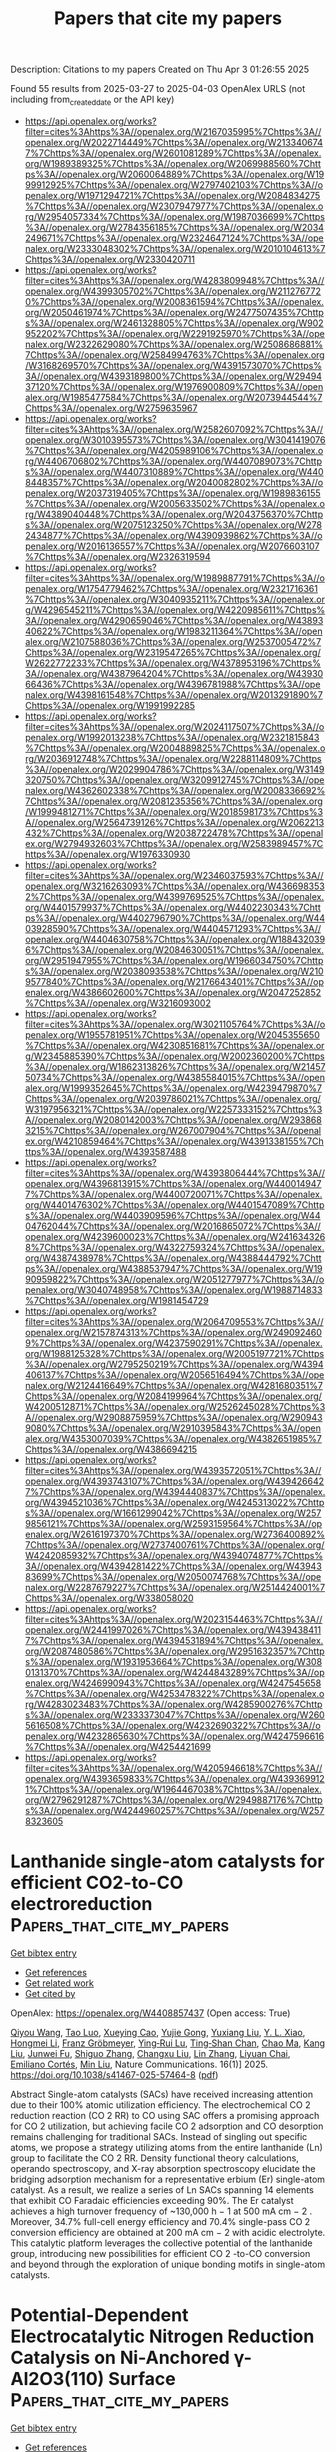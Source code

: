 #+TITLE: Papers that cite my papers
Description: Citations to my papers
Created on Thu Apr  3 01:26:55 2025

Found 55 results from 2025-03-27 to 2025-04-03
OpenAlex URLS (not including from_created_date or the API key)
- [[https://api.openalex.org/works?filter=cites%3Ahttps%3A//openalex.org/W2167035995%7Chttps%3A//openalex.org/W2022714449%7Chttps%3A//openalex.org/W2133406747%7Chttps%3A//openalex.org/W2601081289%7Chttps%3A//openalex.org/W1989389325%7Chttps%3A//openalex.org/W2069988560%7Chttps%3A//openalex.org/W2060064889%7Chttps%3A//openalex.org/W1999912925%7Chttps%3A//openalex.org/W2797402103%7Chttps%3A//openalex.org/W1971294721%7Chttps%3A//openalex.org/W2084834275%7Chttps%3A//openalex.org/W2307947977%7Chttps%3A//openalex.org/W2954057334%7Chttps%3A//openalex.org/W1987036699%7Chttps%3A//openalex.org/W2784356185%7Chttps%3A//openalex.org/W2034249671%7Chttps%3A//openalex.org/W2324647124%7Chttps%3A//openalex.org/W2333048302%7Chttps%3A//openalex.org/W2010104613%7Chttps%3A//openalex.org/W2330420711]]
- [[https://api.openalex.org/works?filter=cites%3Ahttps%3A//openalex.org/W4283809948%7Chttps%3A//openalex.org/W4399305702%7Chttps%3A//openalex.org/W2112767720%7Chttps%3A//openalex.org/W2008361594%7Chttps%3A//openalex.org/W2050461974%7Chttps%3A//openalex.org/W2477507435%7Chttps%3A//openalex.org/W2461328805%7Chttps%3A//openalex.org/W902952202%7Chttps%3A//openalex.org/W2291925970%7Chttps%3A//openalex.org/W2322629080%7Chttps%3A//openalex.org/W2508686881%7Chttps%3A//openalex.org/W2584994763%7Chttps%3A//openalex.org/W3168269570%7Chttps%3A//openalex.org/W4391573070%7Chttps%3A//openalex.org/W4393189800%7Chttps%3A//openalex.org/W2949437120%7Chttps%3A//openalex.org/W1976900809%7Chttps%3A//openalex.org/W1985477584%7Chttps%3A//openalex.org/W2073944544%7Chttps%3A//openalex.org/W2759635967]]
- [[https://api.openalex.org/works?filter=cites%3Ahttps%3A//openalex.org/W2582607092%7Chttps%3A//openalex.org/W3010395573%7Chttps%3A//openalex.org/W3041419076%7Chttps%3A//openalex.org/W4205989106%7Chttps%3A//openalex.org/W4406706802%7Chttps%3A//openalex.org/W4407089073%7Chttps%3A//openalex.org/W4407310889%7Chttps%3A//openalex.org/W4408448357%7Chttps%3A//openalex.org/W2040082802%7Chttps%3A//openalex.org/W2037319405%7Chttps%3A//openalex.org/W1989836155%7Chttps%3A//openalex.org/W2005633502%7Chttps%3A//openalex.org/W4389040448%7Chttps%3A//openalex.org/W2043756370%7Chttps%3A//openalex.org/W2075123250%7Chttps%3A//openalex.org/W2782434877%7Chttps%3A//openalex.org/W4390939862%7Chttps%3A//openalex.org/W2016136557%7Chttps%3A//openalex.org/W2076603107%7Chttps%3A//openalex.org/W2326319594]]
- [[https://api.openalex.org/works?filter=cites%3Ahttps%3A//openalex.org/W1989887791%7Chttps%3A//openalex.org/W1754779462%7Chttps%3A//openalex.org/W2321716361%7Chttps%3A//openalex.org/W3040935211%7Chttps%3A//openalex.org/W4296545211%7Chttps%3A//openalex.org/W4220985611%7Chttps%3A//openalex.org/W4290659046%7Chttps%3A//openalex.org/W4389340622%7Chttps%3A//openalex.org/W1983211364%7Chttps%3A//openalex.org/W2107588036%7Chttps%3A//openalex.org/W2537005472%7Chttps%3A//openalex.org/W2319547265%7Chttps%3A//openalex.org/W2622772233%7Chttps%3A//openalex.org/W4378953196%7Chttps%3A//openalex.org/W4387964204%7Chttps%3A//openalex.org/W4393066436%7Chttps%3A//openalex.org/W4396781988%7Chttps%3A//openalex.org/W4398161548%7Chttps%3A//openalex.org/W2013291890%7Chttps%3A//openalex.org/W1991992285]]
- [[https://api.openalex.org/works?filter=cites%3Ahttps%3A//openalex.org/W2024117507%7Chttps%3A//openalex.org/W1992013238%7Chttps%3A//openalex.org/W2321815843%7Chttps%3A//openalex.org/W2004889825%7Chttps%3A//openalex.org/W2036912748%7Chttps%3A//openalex.org/W2288114809%7Chttps%3A//openalex.org/W2029904786%7Chttps%3A//openalex.org/W3149320750%7Chttps%3A//openalex.org/W3209912745%7Chttps%3A//openalex.org/W4362602338%7Chttps%3A//openalex.org/W2008336692%7Chttps%3A//openalex.org/W2081235356%7Chttps%3A//openalex.org/W1999481271%7Chttps%3A//openalex.org/W2018598173%7Chttps%3A//openalex.org/W2564739126%7Chttps%3A//openalex.org/W2062213432%7Chttps%3A//openalex.org/W2038722478%7Chttps%3A//openalex.org/W2794932603%7Chttps%3A//openalex.org/W2583989457%7Chttps%3A//openalex.org/W1976330930]]
- [[https://api.openalex.org/works?filter=cites%3Ahttps%3A//openalex.org/W2346037593%7Chttps%3A//openalex.org/W3216263093%7Chttps%3A//openalex.org/W4366983532%7Chttps%3A//openalex.org/W4399769525%7Chttps%3A//openalex.org/W4401579937%7Chttps%3A//openalex.org/W4402230343%7Chttps%3A//openalex.org/W4402796790%7Chttps%3A//openalex.org/W4403928590%7Chttps%3A//openalex.org/W4404571293%7Chttps%3A//openalex.org/W4404630758%7Chttps%3A//openalex.org/W1884320396%7Chttps%3A//openalex.org/W2084630051%7Chttps%3A//openalex.org/W2951947955%7Chttps%3A//openalex.org/W1966034750%7Chttps%3A//openalex.org/W2038093538%7Chttps%3A//openalex.org/W2109577840%7Chttps%3A//openalex.org/W2176643401%7Chttps%3A//openalex.org/W4386602600%7Chttps%3A//openalex.org/W2047252852%7Chttps%3A//openalex.org/W3216093002]]
- [[https://api.openalex.org/works?filter=cites%3Ahttps%3A//openalex.org/W3021105764%7Chttps%3A//openalex.org/W1955781951%7Chttps%3A//openalex.org/W2045355650%7Chttps%3A//openalex.org/W4230851681%7Chttps%3A//openalex.org/W2345885390%7Chttps%3A//openalex.org/W2002360200%7Chttps%3A//openalex.org/W1862313826%7Chttps%3A//openalex.org/W2145750734%7Chttps%3A//openalex.org/W4385584015%7Chttps%3A//openalex.org/W1999352645%7Chttps%3A//openalex.org/W4239479870%7Chttps%3A//openalex.org/W2039786021%7Chttps%3A//openalex.org/W3197956321%7Chttps%3A//openalex.org/W2257333152%7Chttps%3A//openalex.org/W2080142003%7Chttps%3A//openalex.org/W2938683215%7Chttps%3A//openalex.org/W267007904%7Chttps%3A//openalex.org/W4210859464%7Chttps%3A//openalex.org/W4391338155%7Chttps%3A//openalex.org/W4393587488]]
- [[https://api.openalex.org/works?filter=cites%3Ahttps%3A//openalex.org/W4393806444%7Chttps%3A//openalex.org/W4396813915%7Chttps%3A//openalex.org/W4400149477%7Chttps%3A//openalex.org/W4400720071%7Chttps%3A//openalex.org/W4401476302%7Chttps%3A//openalex.org/W4401547089%7Chttps%3A//openalex.org/W4403909596%7Chttps%3A//openalex.org/W4404762044%7Chttps%3A//openalex.org/W2016865072%7Chttps%3A//openalex.org/W4239600023%7Chttps%3A//openalex.org/W2416343268%7Chttps%3A//openalex.org/W4322759324%7Chttps%3A//openalex.org/W4387438978%7Chttps%3A//openalex.org/W4388444792%7Chttps%3A//openalex.org/W4388537947%7Chttps%3A//openalex.org/W1990959822%7Chttps%3A//openalex.org/W2051277977%7Chttps%3A//openalex.org/W3040748958%7Chttps%3A//openalex.org/W1988714833%7Chttps%3A//openalex.org/W1981454729]]
- [[https://api.openalex.org/works?filter=cites%3Ahttps%3A//openalex.org/W2064709553%7Chttps%3A//openalex.org/W2157874313%7Chttps%3A//openalex.org/W2490924609%7Chttps%3A//openalex.org/W4237590291%7Chttps%3A//openalex.org/W1988125328%7Chttps%3A//openalex.org/W2005197721%7Chttps%3A//openalex.org/W2795250219%7Chttps%3A//openalex.org/W4394406137%7Chttps%3A//openalex.org/W2056516494%7Chttps%3A//openalex.org/W2124416649%7Chttps%3A//openalex.org/W4281680351%7Chttps%3A//openalex.org/W2084199964%7Chttps%3A//openalex.org/W4200512871%7Chttps%3A//openalex.org/W2526245028%7Chttps%3A//openalex.org/W2908875959%7Chttps%3A//openalex.org/W2909439080%7Chttps%3A//openalex.org/W2910395843%7Chttps%3A//openalex.org/W4353007039%7Chttps%3A//openalex.org/W4382651985%7Chttps%3A//openalex.org/W4386694215]]
- [[https://api.openalex.org/works?filter=cites%3Ahttps%3A//openalex.org/W4393572051%7Chttps%3A//openalex.org/W4393743107%7Chttps%3A//openalex.org/W4394266427%7Chttps%3A//openalex.org/W4394440837%7Chttps%3A//openalex.org/W4394521036%7Chttps%3A//openalex.org/W4245313022%7Chttps%3A//openalex.org/W1661299042%7Chttps%3A//openalex.org/W2579856121%7Chttps%3A//openalex.org/W2593159564%7Chttps%3A//openalex.org/W2616197370%7Chttps%3A//openalex.org/W2736400892%7Chttps%3A//openalex.org/W2737400761%7Chttps%3A//openalex.org/W4242085932%7Chttps%3A//openalex.org/W4394074877%7Chttps%3A//openalex.org/W4394281422%7Chttps%3A//openalex.org/W4394383699%7Chttps%3A//openalex.org/W2050074768%7Chttps%3A//openalex.org/W2287679227%7Chttps%3A//openalex.org/W2514424001%7Chttps%3A//openalex.org/W338058020]]
- [[https://api.openalex.org/works?filter=cites%3Ahttps%3A//openalex.org/W2023154463%7Chttps%3A//openalex.org/W2441997026%7Chttps%3A//openalex.org/W4394384117%7Chttps%3A//openalex.org/W4394531894%7Chttps%3A//openalex.org/W2087480586%7Chttps%3A//openalex.org/W2951632357%7Chttps%3A//openalex.org/W1931953664%7Chttps%3A//openalex.org/W3080131370%7Chttps%3A//openalex.org/W4244843289%7Chttps%3A//openalex.org/W4246990943%7Chttps%3A//openalex.org/W4247545658%7Chttps%3A//openalex.org/W4253478322%7Chttps%3A//openalex.org/W4283023483%7Chttps%3A//openalex.org/W4285900276%7Chttps%3A//openalex.org/W2333373047%7Chttps%3A//openalex.org/W2605616508%7Chttps%3A//openalex.org/W4232690322%7Chttps%3A//openalex.org/W4232865630%7Chttps%3A//openalex.org/W4247596616%7Chttps%3A//openalex.org/W4254421699]]
- [[https://api.openalex.org/works?filter=cites%3Ahttps%3A//openalex.org/W4205946618%7Chttps%3A//openalex.org/W4393659833%7Chttps%3A//openalex.org/W4393699121%7Chttps%3A//openalex.org/W1964467038%7Chttps%3A//openalex.org/W2796291287%7Chttps%3A//openalex.org/W2949887176%7Chttps%3A//openalex.org/W4244960257%7Chttps%3A//openalex.org/W2578323605]]

* Lanthanide single-atom catalysts for efficient CO2-to-CO electroreduction  :Papers_that_cite_my_papers:
:PROPERTIES:
:UUID: https://openalex.org/W4408857437
:TOPICS: CO2 Reduction Techniques and Catalysts, Electrocatalysts for Energy Conversion, Ammonia Synthesis and Nitrogen Reduction
:PUBLICATION_DATE: 2025-03-27
:END:    
    
[[elisp:(doi-add-bibtex-entry "https://doi.org/10.1038/s41467-025-57464-8")][Get bibtex entry]] 

- [[elisp:(progn (xref--push-markers (current-buffer) (point)) (oa--referenced-works "https://openalex.org/W4408857437"))][Get references]]
- [[elisp:(progn (xref--push-markers (current-buffer) (point)) (oa--related-works "https://openalex.org/W4408857437"))][Get related work]]
- [[elisp:(progn (xref--push-markers (current-buffer) (point)) (oa--cited-by-works "https://openalex.org/W4408857437"))][Get cited by]]

OpenAlex: https://openalex.org/W4408857437 (Open access: True)
    
[[https://openalex.org/A5103266483][Qiyou Wang]], [[https://openalex.org/A5038140139][Tao Luo]], [[https://openalex.org/A5040375453][Xueying Cao]], [[https://openalex.org/A5101345273][Yujie Gong]], [[https://openalex.org/A5100751387][Yuxiang Liu]], [[https://openalex.org/A5053186213][Y. L. Xiao]], [[https://openalex.org/A5100377021][Hongmei Li]], [[https://openalex.org/A5031787898][Franz Gröbmeyer]], [[https://openalex.org/A5080261450][Ying‐Rui Lu]], [[https://openalex.org/A5076885525][Ting‐Shan Chan]], [[https://openalex.org/A5025545087][Chao Ma]], [[https://openalex.org/A5100389906][Kang Liu]], [[https://openalex.org/A5013848651][Junwei Fu]], [[https://openalex.org/A5031159142][Shiguo Zhang]], [[https://openalex.org/A5003441845][Changxu Liu]], [[https://openalex.org/A5001870176][Lin Zhang]], [[https://openalex.org/A5108436495][Liyuan Chai]], [[https://openalex.org/A5049936709][Emiliano Cortés]], [[https://openalex.org/A5100343920][Min Liu]], Nature Communications. 16(1)] 2025. https://doi.org/10.1038/s41467-025-57464-8  ([[https://www.nature.com/articles/s41467-025-57464-8.pdf][pdf]])
     
Abstract Single-atom catalysts (SACs) have received increasing attention due to their 100% atomic utilization efficiency. The electrochemical CO 2 reduction reaction (CO 2 RR) to CO using SAC offers a promising approach for CO 2 utilization, but achieving facile CO 2 adsorption and CO desorption remains challenging for traditional SACs. Instead of singling out specific atoms, we propose a strategy utilizing atoms from the entire lanthanide (Ln) group to facilitate the CO 2 RR. Density functional theory calculations, operando spectroscopy, and X-ray absorption spectroscopy elucidate the bridging adsorption mechanism for a representative erbium (Er) single-atom catalyst. As a result, we realize a series of Ln SACs spanning 14 elements that exhibit CO Faradaic efficiencies exceeding 90%. The Er catalyst achieves a high turnover frequency of ~130,000 h − 1 at 500 mA cm − 2 . Moreover, 34.7% full-cell energy efficiency and 70.4% single-pass CO 2 conversion efficiency are obtained at 200 mA cm − 2 with acidic electrolyte. This catalytic platform leverages the collective potential of the lanthanide group, introducing new possibilities for efficient CO 2 -to-CO conversion and beyond through the exploration of unique bonding motifs in single-atom catalysts.    

    

* Potential-Dependent Electrocatalytic Nitrogen Reduction Catalysis on Ni-Anchored γ-Al2O3(110) Surface  :Papers_that_cite_my_papers:
:PROPERTIES:
:UUID: https://openalex.org/W4408869529
:TOPICS: Ammonia Synthesis and Nitrogen Reduction, Hydrogen Storage and Materials, Catalytic Processes in Materials Science
:PUBLICATION_DATE: 2025-03-26
:END:    
    
[[elisp:(doi-add-bibtex-entry "https://doi.org/10.1021/acs.jpcc.4c08378")][Get bibtex entry]] 

- [[elisp:(progn (xref--push-markers (current-buffer) (point)) (oa--referenced-works "https://openalex.org/W4408869529"))][Get references]]
- [[elisp:(progn (xref--push-markers (current-buffer) (point)) (oa--related-works "https://openalex.org/W4408869529"))][Get related work]]
- [[elisp:(progn (xref--push-markers (current-buffer) (point)) (oa--cited-by-works "https://openalex.org/W4408869529"))][Get cited by]]

OpenAlex: https://openalex.org/W4408869529 (Open access: False)
    
[[https://openalex.org/A5116809566][Deewan S. Teja]], [[https://openalex.org/A5078031554][Bhabani S. Mallik]], The Journal of Physical Chemistry C. None(None)] 2025. https://doi.org/10.1021/acs.jpcc.4c08378 
     
No abstract    

    

* Understanding the activity origin and mechanisms of the oxygen reduction reaction on the tetramethyl metalloporphyrin/MoS2 electrocatalyst  :Papers_that_cite_my_papers:
:PROPERTIES:
:UUID: https://openalex.org/W4408873061
:TOPICS: Electrocatalysts for Energy Conversion, Fuel Cells and Related Materials, Electrochemical Analysis and Applications
:PUBLICATION_DATE: 2025-01-01
:END:    
    
[[elisp:(doi-add-bibtex-entry "https://doi.org/10.1039/d5ra00814j")][Get bibtex entry]] 

- [[elisp:(progn (xref--push-markers (current-buffer) (point)) (oa--referenced-works "https://openalex.org/W4408873061"))][Get references]]
- [[elisp:(progn (xref--push-markers (current-buffer) (point)) (oa--related-works "https://openalex.org/W4408873061"))][Get related work]]
- [[elisp:(progn (xref--push-markers (current-buffer) (point)) (oa--cited-by-works "https://openalex.org/W4408873061"))][Get cited by]]

OpenAlex: https://openalex.org/W4408873061 (Open access: True)
    
[[https://openalex.org/A5086156117][Tran Phuong Dung]], [[https://openalex.org/A5044786526][Pham Tran Nguyen Nguyen]], [[https://openalex.org/A5102130084][Viorel Chihaia]], [[https://openalex.org/A5048914742][Do Ngoc Son]], RSC Advances. 15(12)] 2025. https://doi.org/10.1039/d5ra00814j 
     
This study elucidated the impact of metal substitutions in MeTMP/MoS 2 on the mechanisms and activity of the ORR. The Co atom is the best substitution in MeTMP/MoS 2 catalysts, while the MoS 2 support favours the dissociative ORR mechanism.    

    

* Molecular Dynamics Simulation of Polymer Electrolyte Membrane for Understanding Structure and Proton Conductivity at Various Hydration Levels Using Neural Network Potential  :Papers_that_cite_my_papers:
:PROPERTIES:
:UUID: https://openalex.org/W4408888610
:TOPICS: Fuel Cells and Related Materials, Machine Learning in Materials Science, Advanced Battery Technologies Research
:PUBLICATION_DATE: 2025-03-26
:END:    
    
[[elisp:(doi-add-bibtex-entry "https://doi.org/10.1021/acs.macromol.4c02607")][Get bibtex entry]] 

- [[elisp:(progn (xref--push-markers (current-buffer) (point)) (oa--referenced-works "https://openalex.org/W4408888610"))][Get references]]
- [[elisp:(progn (xref--push-markers (current-buffer) (point)) (oa--related-works "https://openalex.org/W4408888610"))][Get related work]]
- [[elisp:(progn (xref--push-markers (current-buffer) (point)) (oa--cited-by-works "https://openalex.org/W4408888610"))][Get cited by]]

OpenAlex: https://openalex.org/W4408888610 (Open access: False)
    
[[https://openalex.org/A5073287680][Attila Táborosi]], [[https://openalex.org/A5004758377][Kentaro Aoki]], [[https://openalex.org/A5008099662][Nobuyuki Zettsu]], [[https://openalex.org/A5060491556][Michihisa Koyama]], [[https://openalex.org/A5059630659][Yuki Nagao]], Macromolecules. None(None)] 2025. https://doi.org/10.1021/acs.macromol.4c02607 
     
Alkyl sulfonated polyimides (ASPIs), as alternative polymer electrolytes for fuel cells, are known to exhibit lyotropic liquid crystalline behavior upon water uptake, forming organized lamellar structures and achieving high proton conductivity. Previous experimental studies have shown that ASPIs with planar backbones exhibit enhanced proton conductivity (0.2 S/cm) compared to those with bent backbones (0.03 S/cm). To explain this difference at the atomistic level, molecular dynamics simulations were conducted using a universal neural network potential. The appearance of monomer unit length in planar ASPIs, indicating higher molecular order, was found to correlate with higher proton conductivity compared to that of bent ASPIs. Despite the similar deprotonation and solvation of sulfonic acid groups in both planar and bent ASPIs, the proton conductivity was independent of these factors. Directional mean square displacement analysis provided further insights into the differences in proton conductivity between planar and bent types.    

    

* The advantages of reheated and intercooled gas turbines for combined cycles with post-combustion CO2 capture and storage  :Papers_that_cite_my_papers:
:PROPERTIES:
:UUID: https://openalex.org/W4408899645
:TOPICS: Carbon Dioxide Capture Technologies, Thermodynamic and Exergetic Analyses of Power and Cooling Systems, Phase Equilibria and Thermodynamics
:PUBLICATION_DATE: 2025-03-28
:END:    
    
[[elisp:(doi-add-bibtex-entry "https://doi.org/10.1016/j.ijggc.2025.104345")][Get bibtex entry]] 

- [[elisp:(progn (xref--push-markers (current-buffer) (point)) (oa--referenced-works "https://openalex.org/W4408899645"))][Get references]]
- [[elisp:(progn (xref--push-markers (current-buffer) (point)) (oa--related-works "https://openalex.org/W4408899645"))][Get related work]]
- [[elisp:(progn (xref--push-markers (current-buffer) (point)) (oa--cited-by-works "https://openalex.org/W4408899645"))][Get cited by]]

OpenAlex: https://openalex.org/W4408899645 (Open access: True)
    
[[https://openalex.org/A5092962788][Andrea Zelaschi]], [[https://openalex.org/A5002806674][Davide Bonalumi]], [[https://openalex.org/A5090711978][Paolo Chiesa]], [[https://openalex.org/A5020653800][Emanuele Martelli]], International journal of greenhouse gas control. 144(None)] 2025. https://doi.org/10.1016/j.ijggc.2025.104345 
     
No abstract    

    

* NiCoP-stabilized single atoms for efficient hydrogen evolution: A first-principles study  :Papers_that_cite_my_papers:
:PROPERTIES:
:UUID: https://openalex.org/W4408903140
:TOPICS: Electrocatalysts for Energy Conversion, Catalytic Processes in Materials Science, Advanced battery technologies research
:PUBLICATION_DATE: 2025-03-27
:END:    
    
[[elisp:(doi-add-bibtex-entry "https://doi.org/10.1016/j.ijhydene.2025.03.323")][Get bibtex entry]] 

- [[elisp:(progn (xref--push-markers (current-buffer) (point)) (oa--referenced-works "https://openalex.org/W4408903140"))][Get references]]
- [[elisp:(progn (xref--push-markers (current-buffer) (point)) (oa--related-works "https://openalex.org/W4408903140"))][Get related work]]
- [[elisp:(progn (xref--push-markers (current-buffer) (point)) (oa--cited-by-works "https://openalex.org/W4408903140"))][Get cited by]]

OpenAlex: https://openalex.org/W4408903140 (Open access: False)
    
[[https://openalex.org/A5109771483][Yihong Sun]], [[https://openalex.org/A5000706025][Jianfeng Wan]], [[https://openalex.org/A5081569433][Wenyan Bi]], [[https://openalex.org/A5113284093][Shizheng Xie]], [[https://openalex.org/A5037294675][Menglin Yu]], [[https://openalex.org/A5104004297][Yikai Hou]], [[https://openalex.org/A5058485363][Tianen Li]], [[https://openalex.org/A5108857310][Dongkui Zhou]], [[https://openalex.org/A5021585870][Lebin Li]], [[https://openalex.org/A5103279311][Baozhong Liu]], International Journal of Hydrogen Energy. 120(None)] 2025. https://doi.org/10.1016/j.ijhydene.2025.03.323 
     
No abstract    

    

* Electrochemical Nitrate Reduction to Ammonia using γ-Fe2O3/BCN in a Neutral Medium  :Papers_that_cite_my_papers:
:PROPERTIES:
:UUID: https://openalex.org/W4408903528
:TOPICS: Ammonia Synthesis and Nitrogen Reduction, Advanced Photocatalysis Techniques, Hydrogen Storage and Materials
:PUBLICATION_DATE: 2025-03-27
:END:    
    
[[elisp:(doi-add-bibtex-entry "https://doi.org/10.1021/acscatal.5c00936")][Get bibtex entry]] 

- [[elisp:(progn (xref--push-markers (current-buffer) (point)) (oa--referenced-works "https://openalex.org/W4408903528"))][Get references]]
- [[elisp:(progn (xref--push-markers (current-buffer) (point)) (oa--related-works "https://openalex.org/W4408903528"))][Get related work]]
- [[elisp:(progn (xref--push-markers (current-buffer) (point)) (oa--cited-by-works "https://openalex.org/W4408903528"))][Get cited by]]

OpenAlex: https://openalex.org/W4408903528 (Open access: False)
    
[[https://openalex.org/A5010219966][Soniya Mariya Varghese]], [[https://openalex.org/A5092761481][Anju Vakakuzhiyil Gopinathan]], [[https://openalex.org/A5116822671][Sudhin Rathnakumaran]], [[https://openalex.org/A5113914695][S. Sasikumar]], [[https://openalex.org/A5010526889][Sooraj Kunnikuruvan]], [[https://openalex.org/A5109913855][G. Ranga Rao]], ACS Catalysis. None(None)] 2025. https://doi.org/10.1021/acscatal.5c00936 
     
No abstract    

    

* First-Principles Investigation of Monolayer Sc2Se2X2 (X = Cl, Br) as a High-Performance Photocatalyst for Efficient Water Splitting  :Papers_that_cite_my_papers:
:PROPERTIES:
:UUID: https://openalex.org/W4408905661
:TOPICS: Advanced Photocatalysis Techniques, MXene and MAX Phase Materials, 2D Materials and Applications
:PUBLICATION_DATE: 2025-03-27
:END:    
    
[[elisp:(doi-add-bibtex-entry "https://doi.org/10.1021/acs.langmuir.5c00155")][Get bibtex entry]] 

- [[elisp:(progn (xref--push-markers (current-buffer) (point)) (oa--referenced-works "https://openalex.org/W4408905661"))][Get references]]
- [[elisp:(progn (xref--push-markers (current-buffer) (point)) (oa--related-works "https://openalex.org/W4408905661"))][Get related work]]
- [[elisp:(progn (xref--push-markers (current-buffer) (point)) (oa--cited-by-works "https://openalex.org/W4408905661"))][Get cited by]]

OpenAlex: https://openalex.org/W4408905661 (Open access: False)
    
[[https://openalex.org/A5103123566][Dandan Mao]], [[https://openalex.org/A5011814310][Rundong Wan]], [[https://openalex.org/A5057350721][Zhengfu Zhang]], [[https://openalex.org/A5024490896][Mengnie Li]], [[https://openalex.org/A5104108920][Guocai Tian]], [[https://openalex.org/A5005845793][Chen Song]], Langmuir. None(None)] 2025. https://doi.org/10.1021/acs.langmuir.5c00155 
     
Two-dimensional materials hold substantial promise for photocatalytic water splitting, primarily due to their unique structural properties and high-efficiency light absorption. However, finding such applicable materials poses a huge challenge because there are many strict requirements to meet. In this study, we employ first-principles calculations to design and evaluate two monolayers, Sc2Se2X2 (X = Cl, Br), highlighting their potential as high-performance photocatalysts. these materials exhibit low activation energy barriers for water-splitting redox reactions, which facilitate high catalytic performance. The photogenerated electric field promotes oxygen adsorption, accelerating the overall reaction. The structural, mechanical, dynamical, and thermodynamic stabilities of these materials are confirmed through comprehensive analyses. With band gaps of 2.65 and 2.40 eV, respectively, these materials meet the band gap requirements for photocatalytic water splitting. Furthermore, a prominent characteristic of these materials is their significantly high electron mobility along the y-axis, reaching 26,560.74 and 17,634.01 cm2 V-1 s-1, which far surpasses the hole mobility. This characteristic effectively reduces electron-hole recombination and enhances photocatalytic performance. With solar-to-hydrogen efficiencies of 13.60% and 20.58%, respectively, these materials surpass the 10% threshold required for commercial photocatalytic applications. These findings indicate that monolayer Sc2Se2X2 (X = Cl, Br) has great theoretical potential for photocatalytic water splitting.    

    

* NiMo LDH-Derived Mo@NiSe2 as Advanced Electrocatalysts for Hydrogen Evolution in Acidic and Alkaline Systems  :Papers_that_cite_my_papers:
:PROPERTIES:
:UUID: https://openalex.org/W4408914637
:TOPICS: Electrocatalysts for Energy Conversion, Advanced battery technologies research, Fuel Cells and Related Materials
:PUBLICATION_DATE: 2025-03-27
:END:    
    
[[elisp:(doi-add-bibtex-entry "https://doi.org/10.1021/acs.energyfuels.4c06371")][Get bibtex entry]] 

- [[elisp:(progn (xref--push-markers (current-buffer) (point)) (oa--referenced-works "https://openalex.org/W4408914637"))][Get references]]
- [[elisp:(progn (xref--push-markers (current-buffer) (point)) (oa--related-works "https://openalex.org/W4408914637"))][Get related work]]
- [[elisp:(progn (xref--push-markers (current-buffer) (point)) (oa--cited-by-works "https://openalex.org/W4408914637"))][Get cited by]]

OpenAlex: https://openalex.org/W4408914637 (Open access: False)
    
[[https://openalex.org/A5002594232][M Pratheeksha]], [[https://openalex.org/A5094280416][Hemavathi NJ]], [[https://openalex.org/A5019704170][Sumanth Dongre S]], [[https://openalex.org/A5058156075][Suman Kalyan Sahoo]], [[https://openalex.org/A5085521291][R. Geetha Balakrishna]], [[https://openalex.org/A5084693441][R. Shwetharani]], Energy & Fuels. None(None)] 2025. https://doi.org/10.1021/acs.energyfuels.4c06371 
     
No abstract    

    

* DeePMD-GNN: A DeePMD-kit Plugin for External Graph Neural Network Potentials  :Papers_that_cite_my_papers:
:PROPERTIES:
:UUID: https://openalex.org/W4408914802
:TOPICS: Machine Learning in Materials Science, Computational Drug Discovery Methods, Advanced Graph Neural Networks
:PUBLICATION_DATE: 2025-03-27
:END:    
    
[[elisp:(doi-add-bibtex-entry "https://doi.org/10.1021/acs.jcim.4c02441")][Get bibtex entry]] 

- [[elisp:(progn (xref--push-markers (current-buffer) (point)) (oa--referenced-works "https://openalex.org/W4408914802"))][Get references]]
- [[elisp:(progn (xref--push-markers (current-buffer) (point)) (oa--related-works "https://openalex.org/W4408914802"))][Get related work]]
- [[elisp:(progn (xref--push-markers (current-buffer) (point)) (oa--cited-by-works "https://openalex.org/W4408914802"))][Get cited by]]

OpenAlex: https://openalex.org/W4408914802 (Open access: False)
    
[[https://openalex.org/A5042165620][Jinzhe Zeng]], [[https://openalex.org/A5007304685][Timothy J. Giese]], [[https://openalex.org/A5100461295][Duo Zhang]], [[https://openalex.org/A5100452643][Han Wang]], [[https://openalex.org/A5076436548][Darrin M. York]], Journal of Chemical Information and Modeling. None(None)] 2025. https://doi.org/10.1021/acs.jcim.4c02441 
     
Machine learning potentials (MLPs) have revolutionized molecular simulation by providing efficient and accurate models for predicting atomic interactions. MLPs continue to advance and have had profound impact in applications that include drug discovery, enzyme catalysis, and materials design. The current landscape of MLP software presents challenges due to the limited interoperability between packages, which can lead to inconsistent benchmarking practices and necessitates separate interfaces with molecular dynamics (MD) software. To address these issues, we present DeePMD-GNN, a plugin for the DeePMD-kit framework that extends its capabilities to support external graph neural network (GNN) potentials.DeePMD-GNN enables the seamless integration of popular GNN-based models, such as NequIP and MACE, within the DeePMD-kit ecosystem. Furthermore, the new software infrastructure allows GNN models to be used within combined quantum mechanical/molecular mechanical (QM/MM) applications using the range corrected ΔMLP formalism.We demonstrate the application of DeePMD-GNN by performing benchmark calculations of NequIP, MACE, and DPA-2 models developed under consistent training conditions to ensure fair comparison.    

    

* Metal nitrides vs. metal carbides: a comparative analysis of catalysts for the hydrogen evolution reaction  :Papers_that_cite_my_papers:
:PROPERTIES:
:UUID: https://openalex.org/W4408916889
:TOPICS: MXene and MAX Phase Materials, Electrocatalysts for Energy Conversion, Advanced Memory and Neural Computing
:PUBLICATION_DATE: 2025-03-25
:END:    
    
[[elisp:(doi-add-bibtex-entry "https://doi.org/10.1007/s43153-025-00552-5")][Get bibtex entry]] 

- [[elisp:(progn (xref--push-markers (current-buffer) (point)) (oa--referenced-works "https://openalex.org/W4408916889"))][Get references]]
- [[elisp:(progn (xref--push-markers (current-buffer) (point)) (oa--related-works "https://openalex.org/W4408916889"))][Get related work]]
- [[elisp:(progn (xref--push-markers (current-buffer) (point)) (oa--cited-by-works "https://openalex.org/W4408916889"))][Get cited by]]

OpenAlex: https://openalex.org/W4408916889 (Open access: False)
    
[[https://openalex.org/A5101555140][Yuping Yang]], [[https://openalex.org/A5101971253][Abdulrahman T. Ahmed]], [[https://openalex.org/A5110760176][Pinank Patel]], [[https://openalex.org/A5102939359][Hussein Riyadh Abdul Kareem Al‐Hetty]], [[https://openalex.org/A5025104343][Thiagarajan Ramachandran]], [[https://openalex.org/A5115446924][Aman Shankhyan]], [[https://openalex.org/A5049591728][Vikasdeep Singh Mann]], [[https://openalex.org/A5101907986][Deepak K. Gupta]], [[https://openalex.org/A5114336331][Muthena Kariem]], [[https://openalex.org/A5015369808][Marwa Akram Nafea]], Brazilian Journal of Chemical Engineering. None(None)] 2025. https://doi.org/10.1007/s43153-025-00552-5 
     
No abstract    

    

* Enhanced oxygen evolution reaction (OER) activity in LiMgFe₂O₄: structural, morphological, and magnetic insights  :Papers_that_cite_my_papers:
:PROPERTIES:
:UUID: https://openalex.org/W4408920725
:TOPICS: Electrocatalysts for Energy Conversion, Advanced Memory and Neural Computing, Advancements in Battery Materials
:PUBLICATION_DATE: 2025-03-25
:END:    
    
[[elisp:(doi-add-bibtex-entry "https://doi.org/10.1007/s11581-025-06229-w")][Get bibtex entry]] 

- [[elisp:(progn (xref--push-markers (current-buffer) (point)) (oa--referenced-works "https://openalex.org/W4408920725"))][Get references]]
- [[elisp:(progn (xref--push-markers (current-buffer) (point)) (oa--related-works "https://openalex.org/W4408920725"))][Get related work]]
- [[elisp:(progn (xref--push-markers (current-buffer) (point)) (oa--cited-by-works "https://openalex.org/W4408920725"))][Get cited by]]

OpenAlex: https://openalex.org/W4408920725 (Open access: False)
    
[[https://openalex.org/A5067960875][Nilesh N. Kengar]], [[https://openalex.org/A5082753505][Atul D. Teli]], [[https://openalex.org/A5061619229][Guruprasad A. Bhinge]], [[https://openalex.org/A5042639202][C.M. Kanamadi]], Ionics. None(None)] 2025. https://doi.org/10.1007/s11581-025-06229-w 
     
No abstract    

    

* Metal‐Oxygen Octahedra Regulation of Iridium‐Based Perovskites for Efficient and Durable Acidic Water Oxidation  :Papers_that_cite_my_papers:
:PROPERTIES:
:UUID: https://openalex.org/W4408934016
:TOPICS: Electrocatalysts for Energy Conversion, Advanced battery technologies research, Fuel Cells and Related Materials
:PUBLICATION_DATE: 2025-03-26
:END:    
    
[[elisp:(doi-add-bibtex-entry "https://doi.org/10.1002/adfm.202506467")][Get bibtex entry]] 

- [[elisp:(progn (xref--push-markers (current-buffer) (point)) (oa--referenced-works "https://openalex.org/W4408934016"))][Get references]]
- [[elisp:(progn (xref--push-markers (current-buffer) (point)) (oa--related-works "https://openalex.org/W4408934016"))][Get related work]]
- [[elisp:(progn (xref--push-markers (current-buffer) (point)) (oa--cited-by-works "https://openalex.org/W4408934016"))][Get cited by]]

OpenAlex: https://openalex.org/W4408934016 (Open access: True)
    
[[https://openalex.org/A5100397522][Yang Yang]], [[https://openalex.org/A5100436559][Yu‐Ting Chen]], [[https://openalex.org/A5021280447][Yueying Yan]], [[https://openalex.org/A5102598588][Bohan Yao]], [[https://openalex.org/A5016933958][Huanhuan Xing]], [[https://openalex.org/A5033538563][Dongxu Jiao]], [[https://openalex.org/A5035559327][Zhicai Xing]], [[https://openalex.org/A5069973371][Dewen Wang]], [[https://openalex.org/A5089150493][Xiurong Yang]], Advanced Functional Materials. None(None)] 2025. https://doi.org/10.1002/adfm.202506467  ([[https://onlinelibrary.wiley.com/doi/pdfdirect/10.1002/adfm.202506467][pdf]])
     
Abstract The dissolution and inactivation of anodic oxygen evolution reaction (OER) electrocatalysts remain significant barriers to the development of acidic water electrolysis. Here, the activity and stability of BaIrO 3 (BIO) perovskite are enhanced through the controlled regulation of metal‐oxygen octahedra via B‐site substitution with Co (BICO). During OER process, the dissolution of Ba and Co leads to the formation of highly active IrCoO x nanoparticles on the amorphous surface layers of BICO. The introduction of Co not only increases the concentration of high‐valence Ir species with high activity but also prevents the excessive oxidation and dissolution of Ir by taking over its oxidation role during the reaction. Theoretical calculations reveal a substantial reduction in the energy barrier of the rate‐determining step (RDS) after Co doping. BICO‐2 electrocatalyst demonstrates exceptional OER performance, requiring an overpotential of 216 mV to achieve a current density of 10 mA cm −2 , while maintaining continuous operation for over 140 h without significant degradation, and boasting a stability number (S‐number) of 4.3 × 10 5 . Additionally, BICO‐2 exhibits excellent activity and durability in proton exchange membranes (PEM) water electrolysis. This work introduces a novel approach for designing and fabricating efficient, long‐lasting electrocatalysts, offering significant insights for advancing acidic water electrolysis technologies.    

    

* Synthesis of a 2D tungsten MXene for electrocatalysis  :Papers_that_cite_my_papers:
:PROPERTIES:
:UUID: https://openalex.org/W4408934620
:TOPICS: MXene and MAX Phase Materials, Advanced Photocatalysis Techniques, 2D Materials and Applications
:PUBLICATION_DATE: 2025-03-28
:END:    
    
[[elisp:(doi-add-bibtex-entry "https://doi.org/10.1038/s44160-025-00773-z")][Get bibtex entry]] 

- [[elisp:(progn (xref--push-markers (current-buffer) (point)) (oa--referenced-works "https://openalex.org/W4408934620"))][Get references]]
- [[elisp:(progn (xref--push-markers (current-buffer) (point)) (oa--related-works "https://openalex.org/W4408934620"))][Get related work]]
- [[elisp:(progn (xref--push-markers (current-buffer) (point)) (oa--cited-by-works "https://openalex.org/W4408934620"))][Get cited by]]

OpenAlex: https://openalex.org/W4408934620 (Open access: False)
    
[[https://openalex.org/A5010791830][Anupma Thakur]], [[https://openalex.org/A5006081801][Wyatt J. Highland]], [[https://openalex.org/A5007420936][Brian C. Wyatt]], [[https://openalex.org/A5049495039][Jiayi Xu]], [[https://openalex.org/A5024927261][Nithin Chandran]], [[https://openalex.org/A5100385156][Bowen Zhang]], [[https://openalex.org/A5044352220][Zachary D. Hood]], [[https://openalex.org/A5000186350][Shiba P. Adhikari]], [[https://openalex.org/A5071738074][Emad Oveisi]], [[https://openalex.org/A5046693971][Barbara Pacáková]], [[https://openalex.org/A5102846705][Fernando Vega]], [[https://openalex.org/A5075450062][Jeffrey Simon]], [[https://openalex.org/A5050626986][Colton Fruhling]], [[https://openalex.org/A5095773527][Benjamin Reigle]], [[https://openalex.org/A5044300924][Mohammad Asadi]], [[https://openalex.org/A5078242848][Paweł Piotr Michałowski]], [[https://openalex.org/A5007779336][Vladimir M. Shalaev]], [[https://openalex.org/A5084682275][Alexandra Boltasseva]], [[https://openalex.org/A5086623260][Thomas E. Beechem]], [[https://openalex.org/A5100331577][Cong Liu]], [[https://openalex.org/A5034504555][Babak Anasori]], Nature Synthesis. None(None)] 2025. https://doi.org/10.1038/s44160-025-00773-z 
     
No abstract    

    

* Oxidation of interfacial cobalt controls the pH dependence of the oxygen evolution reaction  :Papers_that_cite_my_papers:
:PROPERTIES:
:UUID: https://openalex.org/W4408934714
:TOPICS: Electrocatalysts for Energy Conversion, Catalytic Processes in Materials Science, Advanced Memory and Neural Computing
:PUBLICATION_DATE: 2025-03-28
:END:    
    
[[elisp:(doi-add-bibtex-entry "https://doi.org/10.1038/s41557-025-01784-1")][Get bibtex entry]] 

- [[elisp:(progn (xref--push-markers (current-buffer) (point)) (oa--referenced-works "https://openalex.org/W4408934714"))][Get references]]
- [[elisp:(progn (xref--push-markers (current-buffer) (point)) (oa--related-works "https://openalex.org/W4408934714"))][Get related work]]
- [[elisp:(progn (xref--push-markers (current-buffer) (point)) (oa--cited-by-works "https://openalex.org/W4408934714"))][Get cited by]]

OpenAlex: https://openalex.org/W4408934714 (Open access: True)
    
[[https://openalex.org/A5016903963][Jinzhen Huang]], [[https://openalex.org/A5015698882][Adam H. Clark]], [[https://openalex.org/A5071707273][Natasha Hales]], [[https://openalex.org/A5042021880][Kenneth Crossley]], [[https://openalex.org/A5017531206][Julie Guehl]], [[https://openalex.org/A5058414036][Radim Skoupý]], [[https://openalex.org/A5084722596][Thomas J. Schmidt]], [[https://openalex.org/A5015187859][Emiliana Fabbri]], Nature Chemistry. None(None)] 2025. https://doi.org/10.1038/s41557-025-01784-1 
     
Transition metal oxides often undergo dynamic surface reconstruction under oxygen evolution reaction conditions to form the active state, which differs in response to the electrolyte pH. The resulting pH dependency of catalytic activity is commonly observed but poorly understood. Herein we track Co oxidation state changes at different pH-directed (hydr)oxide/electrolyte interfaces using operando X-ray absorption spectroscopy characterizations. Combined with in situ electrochemical analyses, we establish correlations between Co redox dynamics, the flat band potential and Co oxidation state changes to explain the pH dependency of the oxygen evolution activity. Alkaline environments provide a low flat band potential that yields a low-potential Co redox transformation, which favours surface reconstruction. Neutral and acidic environments afford an anodic shift of the Co redox transformation that increases the catalytic overpotential. The larger overpotential in neutral environments is attributable to poor Co atom polarizability and slow Co oxidation state changes. These findings reveal that interfacial Co oxidation state changes directly determine the pH dependency of the oxygen evolution reaction activity.    

    

* Toward a unified benchmark and framework for deep learning-based prediction of nuclear magnetic resonance chemical shifts  :Papers_that_cite_my_papers:
:PROPERTIES:
:UUID: https://openalex.org/W4408934721
:TOPICS: Molecular spectroscopy and chirality, Metabolomics and Mass Spectrometry Studies, Computational Drug Discovery Methods
:PUBLICATION_DATE: 2025-03-28
:END:    
    
[[elisp:(doi-add-bibtex-entry "https://doi.org/10.1038/s43588-025-00783-z")][Get bibtex entry]] 

- [[elisp:(progn (xref--push-markers (current-buffer) (point)) (oa--referenced-works "https://openalex.org/W4408934721"))][Get references]]
- [[elisp:(progn (xref--push-markers (current-buffer) (point)) (oa--related-works "https://openalex.org/W4408934721"))][Get related work]]
- [[elisp:(progn (xref--push-markers (current-buffer) (point)) (oa--cited-by-works "https://openalex.org/W4408934721"))][Get cited by]]

OpenAlex: https://openalex.org/W4408934721 (Open access: False)
    
[[https://openalex.org/A5113394288][Fanjie Xu]], [[https://openalex.org/A5039366956][Wentao Guo]], [[https://openalex.org/A5100612008][Feng Wang]], [[https://openalex.org/A5102007629][Lin Yao]], [[https://openalex.org/A5031992459][Hongshuai Wang]], [[https://openalex.org/A5009306762][Fujie Tang]], [[https://openalex.org/A5044809774][Zhifeng Gao]], [[https://openalex.org/A5100689113][Linfeng Zhang]], [[https://openalex.org/A5089562732][E Weinan]], [[https://openalex.org/A5100371744][Zhong‐Qun Tian]], [[https://openalex.org/A5006197715][Jun Cheng]], Nature Computational Science. None(None)] 2025. https://doi.org/10.1038/s43588-025-00783-z 
     
No abstract    

    

* Photoelectrochemical production of disinfectants from seawater  :Papers_that_cite_my_papers:
:PROPERTIES:
:UUID: https://openalex.org/W4408934833
:TOPICS: Advanced Photocatalysis Techniques, Gas Sensing Nanomaterials and Sensors, TiO2 Photocatalysis and Solar Cells
:PUBLICATION_DATE: 2025-03-28
:END:    
    
[[elisp:(doi-add-bibtex-entry "https://doi.org/10.1038/s41893-025-01530-y")][Get bibtex entry]] 

- [[elisp:(progn (xref--push-markers (current-buffer) (point)) (oa--referenced-works "https://openalex.org/W4408934833"))][Get references]]
- [[elisp:(progn (xref--push-markers (current-buffer) (point)) (oa--related-works "https://openalex.org/W4408934833"))][Get related work]]
- [[elisp:(progn (xref--push-markers (current-buffer) (point)) (oa--cited-by-works "https://openalex.org/W4408934833"))][Get cited by]]

OpenAlex: https://openalex.org/W4408934833 (Open access: False)
    
[[https://openalex.org/A5036327118][Rui‐Ting Gao]], [[https://openalex.org/A5030503305][Zehua Gao]], [[https://openalex.org/A5055587415][Nhat Truong Nguyen]], [[https://openalex.org/A5102022786][Junxiang Chen]], [[https://openalex.org/A5080100993][Xianhu Liu]], [[https://openalex.org/A5100435779][Lei Wang]], [[https://openalex.org/A5100702398][Limin Wu]], Nature Sustainability. None(None)] 2025. https://doi.org/10.1038/s41893-025-01530-y 
     
No abstract    

    

* Understanding the Selectivity Differences of NO Electroreduction on Ag and Au Electrodes  :Papers_that_cite_my_papers:
:PROPERTIES:
:UUID: https://openalex.org/W4408939668
:TOPICS: Ammonia Synthesis and Nitrogen Reduction, Catalytic Processes in Materials Science, Gas Sensing Nanomaterials and Sensors
:PUBLICATION_DATE: 2025-03-28
:END:    
    
[[elisp:(doi-add-bibtex-entry "https://doi.org/10.1021/acs.jpclett.5c00656")][Get bibtex entry]] 

- [[elisp:(progn (xref--push-markers (current-buffer) (point)) (oa--referenced-works "https://openalex.org/W4408939668"))][Get references]]
- [[elisp:(progn (xref--push-markers (current-buffer) (point)) (oa--related-works "https://openalex.org/W4408939668"))][Get related work]]
- [[elisp:(progn (xref--push-markers (current-buffer) (point)) (oa--cited-by-works "https://openalex.org/W4408939668"))][Get cited by]]

OpenAlex: https://openalex.org/W4408939668 (Open access: False)
    
[[https://openalex.org/A5101038181][Lin Li]], [[https://openalex.org/A5027648567][Dong Luan]], [[https://openalex.org/A5030617408][Jun Long]], [[https://openalex.org/A5004947752][Jianping Xiao]], The Journal of Physical Chemistry Letters. None(None)] 2025. https://doi.org/10.1021/acs.jpclett.5c00656 
     
Although noble metals Ag and Au have similar chemical reactivities, their catalytic selectivity for NO electroreduction is significantly different. Namely, hydroxylamine is often considerably produced on Ag while not observed on the Au electrode. In this study, first-principles calculations and the electric field controlling constant potential (EFC-CP) method are adopted to unveil the underlying reasons. We first reveal a distinct NO* adsorption configuration, vertical on Ag and inclined on Au, leading to different reduction pathways to NOH* and HNO*, respectively. Via complete electrochemical barrier calculations and detailed kinetic analysis, we find the hydroxylamine selectivity difference between Ag and Au is mainly induced by adsorption strength of NH2OH*. On Ag, the obtained NH2OH* prefers to desorb and produce hydroxylamine, while NH2OH* is bonded strongly to Au and favors further reduction to ammonia. The study advances our understanding of factors regulating product selectivity, providing crucial insights for designing NO electroreduction catalysts toward hydroxylamine production.    

    

* Efficient screening and influencing effect of superior catalysts among TM@Janus WSSe for CO2RR to various C1 products  :Papers_that_cite_my_papers:
:PROPERTIES:
:UUID: https://openalex.org/W4408941742
:TOPICS: Catalytic Processes in Materials Science, Carbon dioxide utilization in catalysis, Catalysis and Oxidation Reactions
:PUBLICATION_DATE: 2025-03-01
:END:    
    
[[elisp:(doi-add-bibtex-entry "https://doi.org/10.1016/j.surfin.2025.106291")][Get bibtex entry]] 

- [[elisp:(progn (xref--push-markers (current-buffer) (point)) (oa--referenced-works "https://openalex.org/W4408941742"))][Get references]]
- [[elisp:(progn (xref--push-markers (current-buffer) (point)) (oa--related-works "https://openalex.org/W4408941742"))][Get related work]]
- [[elisp:(progn (xref--push-markers (current-buffer) (point)) (oa--cited-by-works "https://openalex.org/W4408941742"))][Get cited by]]

OpenAlex: https://openalex.org/W4408941742 (Open access: False)
    
[[https://openalex.org/A5054565546][Xiunan Chen]], [[https://openalex.org/A5080972967][Yuhong Huang]], [[https://openalex.org/A5015595854][J. R. Niu]], [[https://openalex.org/A5071238079][Haiping Lin]], [[https://openalex.org/A5071237688][Xiumei Wei]], [[https://openalex.org/A5100608217][Fei Ma]], Surfaces and Interfaces. None(None)] 2025. https://doi.org/10.1016/j.surfin.2025.106291 
     
No abstract    

    

* Dynamic in-situ reconstruction of active site circulators for photo-Fenton-like reactions  :Papers_that_cite_my_papers:
:PROPERTIES:
:UUID: https://openalex.org/W4408944939
:TOPICS: Perovskite Materials and Applications, Gas Sensing Nanomaterials and Sensors, Transition Metal Oxide Nanomaterials
:PUBLICATION_DATE: 2025-03-28
:END:    
    
[[elisp:(doi-add-bibtex-entry "https://doi.org/10.1038/s41467-025-58392-3")][Get bibtex entry]] 

- [[elisp:(progn (xref--push-markers (current-buffer) (point)) (oa--referenced-works "https://openalex.org/W4408944939"))][Get references]]
- [[elisp:(progn (xref--push-markers (current-buffer) (point)) (oa--related-works "https://openalex.org/W4408944939"))][Get related work]]
- [[elisp:(progn (xref--push-markers (current-buffer) (point)) (oa--cited-by-works "https://openalex.org/W4408944939"))][Get cited by]]

OpenAlex: https://openalex.org/W4408944939 (Open access: True)
    
[[https://openalex.org/A5011174004][Chang-Wei Bai]], [[https://openalex.org/A5034555981][Fu-Qiao Yang]], [[https://openalex.org/A5034074149][Pijun Duan]], [[https://openalex.org/A5026802483][Zhiquan Zhang]], [[https://openalex.org/A5053669436][Yi-Jiao Sun]], [[https://openalex.org/A5081678985][Xin-Jia Chen]], [[https://openalex.org/A5100405415][Fei Chen]], [[https://openalex.org/A5100337957][Han‐Qing Yu]], Nature Communications. 16(1)] 2025. https://doi.org/10.1038/s41467-025-58392-3  ([[https://www.nature.com/articles/s41467-025-58392-3.pdf][pdf]])
     
Developing efficient and stable heterogeneous catalysts for the continuous activation of oxidants is crucial to mitigating the global water resource crisis. Guided by computational predictions, this research achieved this goal through the synthesis of a modified graphitic carbon nitride with enhanced catalytic activity and stability. Its intrinsic activity was further amplified by dynamic in-situ reconstruction using the I−/I3− redox mediator system during photoreactions. Impressively, this reconstructed catalyst demonstrated the capability for at least 30 regeneration cycles while maintaining high purification efficacy. The mechanism underlying the in-situ reconstruction of active sites for periodate functionalization was elucidated through theoretical calculations, coupled with semi-in-situ X-ray photoelectron spectroscopy (XPS) and electrochemical analyses. The system's capacity to detoxify recalcitrant pollutants was demonstrated through successful Escherichia coli cultivation and Zebrafish embryo experiments. The economic feasibility and environmental impacts are quantitatively assessed by the Electrical Energy per Order (EE/O) metric and Life Cycle Assessment (LCA), confirming the system's scalability and applicability in real-world scenarios. This dual-site constrained interlayer insertion, and controllable in-situ catalyst reconstruction achieve durable robustness of the photocatalyst, paving the way for the development of sustainable catalytic water purification technologies. Efficient and stable heterogeneous catalysts for sustained oxidant activation are vital for solving the global water crisis but elusive. Here, the authors explore the in situ dynamic reconstruction of graphitic carbon nitride photocatalysts with iodine redox mediators, to develop a solar-driven Fenton-like system that activates periodate for effective and sustainable wastewater regeneration.    

    

* Influence of encapsulated transition metal atoms on the hydrophilic properties of C84 fullerene: A computational study  :Papers_that_cite_my_papers:
:PROPERTIES:
:UUID: https://openalex.org/W4408952322
:TOPICS: Fullerene Chemistry and Applications, Carbon Nanotubes in Composites, Graphene research and applications
:PUBLICATION_DATE: 2025-03-01
:END:    
    
[[elisp:(doi-add-bibtex-entry "https://doi.org/10.1016/j.cplett.2025.142067")][Get bibtex entry]] 

- [[elisp:(progn (xref--push-markers (current-buffer) (point)) (oa--referenced-works "https://openalex.org/W4408952322"))][Get references]]
- [[elisp:(progn (xref--push-markers (current-buffer) (point)) (oa--related-works "https://openalex.org/W4408952322"))][Get related work]]
- [[elisp:(progn (xref--push-markers (current-buffer) (point)) (oa--cited-by-works "https://openalex.org/W4408952322"))][Get cited by]]

OpenAlex: https://openalex.org/W4408952322 (Open access: False)
    
[[https://openalex.org/A5092761755][Shakhrizoda Matnazarova]], [[https://openalex.org/A5088595324][Nosir Matyakubov]], [[https://openalex.org/A5019998285][Umedjon Khalilov]], [[https://openalex.org/A5006559080][Maksudbek Yusupov]], Chemical Physics Letters. None(None)] 2025. https://doi.org/10.1016/j.cplett.2025.142067 
     
No abstract    

    

* Recent progress on transition metal-based amorphous ribbons as electrocatalysts for water splitting  :Papers_that_cite_my_papers:
:PROPERTIES:
:UUID: https://openalex.org/W4408952335
:TOPICS: Electrocatalysts for Energy Conversion, Advanced battery technologies research, Advanced Memory and Neural Computing
:PUBLICATION_DATE: 2025-03-26
:END:    
    
[[elisp:(doi-add-bibtex-entry "https://doi.org/10.1007/s12613-024-3015-4")][Get bibtex entry]] 

- [[elisp:(progn (xref--push-markers (current-buffer) (point)) (oa--referenced-works "https://openalex.org/W4408952335"))][Get references]]
- [[elisp:(progn (xref--push-markers (current-buffer) (point)) (oa--related-works "https://openalex.org/W4408952335"))][Get related work]]
- [[elisp:(progn (xref--push-markers (current-buffer) (point)) (oa--cited-by-works "https://openalex.org/W4408952335"))][Get cited by]]

OpenAlex: https://openalex.org/W4408952335 (Open access: False)
    
[[https://openalex.org/A5072760500][Tianjing Li]], [[https://openalex.org/A5019776537][Hainan Sun]], [[https://openalex.org/A5069926589][Zhenhua Dan]], [[https://openalex.org/A5103998349][Lian Zhou]], International Journal of Minerals Metallurgy and Materials. 32(4)] 2025. https://doi.org/10.1007/s12613-024-3015-4 
     
No abstract    

    

* Stability and Electronic Properties of 2‐D Conductive Metal–Organic Frameworks M3(C6Se6)  :Papers_that_cite_my_papers:
:PROPERTIES:
:UUID: https://openalex.org/W4408955510
:TOPICS: Metal-Organic Frameworks: Synthesis and Applications, Machine Learning in Materials Science, Advancements in Battery Materials
:PUBLICATION_DATE: 2025-03-26
:END:    
    
[[elisp:(doi-add-bibtex-entry "https://doi.org/10.1002/andp.202400397")][Get bibtex entry]] 

- [[elisp:(progn (xref--push-markers (current-buffer) (point)) (oa--referenced-works "https://openalex.org/W4408955510"))][Get references]]
- [[elisp:(progn (xref--push-markers (current-buffer) (point)) (oa--related-works "https://openalex.org/W4408955510"))][Get related work]]
- [[elisp:(progn (xref--push-markers (current-buffer) (point)) (oa--cited-by-works "https://openalex.org/W4408955510"))][Get cited by]]

OpenAlex: https://openalex.org/W4408955510 (Open access: True)
    
[[https://openalex.org/A5100333758][Yue Zhang]], [[https://openalex.org/A5061946640][Feifei Xu]], [[https://openalex.org/A5049749678][Hao Ren]], [[https://openalex.org/A5018812630][Wen Zhao]], Annalen der Physik. None(None)] 2025. https://doi.org/10.1002/andp.202400397  ([[https://onlinelibrary.wiley.com/doi/pdfdirect/10.1002/andp.202400397][pdf]])
     
Abstract The stability and electronic properties of 2‐D conducting metal–organic frameworks (MOFs) play a crucial role in their potential applications in energy‐related processes. In this study, The structural stability and electronic characteristics of M 3 (C 6 Se 6 ) (M = Cr, Mn, Fe, Co, Ni, Cu, Mo, Ru, Rh, Pd, Ir, and Pt) are systematically investigated using first‐principles calculations. Formation energy calculations and ab initio molecular dynamics simulations confirm the excellent thermodynamic and thermal stability of these frameworks. Additionally, density of states (DOS) analysis reveals that nine of these structures exhibit high electrical conductivity, making them promising for electronic and electrocatalytic applications. To further understand their electronic structure, the d ‐band center and crystal orbital Hamilton population (COHP) are analyzed, providing insight into the bonding characteristics and electronic interactions within the frameworks. Moreover, the catalytic performance of the conductive MOFs is evaluated as multifunctional catalysts for the hydrogen evolution reaction (HER), oxygen evolution reaction (OER), and oxygen reduction reaction (ORR). This study highlights the robust stability and tunable electronic properties of M 3 (C 6 Se 6 ), serving as a foundation for future investigations into their functional applications in energy conversion and storage technologies.    

    

* Feasibility of Active and Durable Lattice Oxygen‐Mediated Oxygen Evolution Electrocatalysts in Proton Exchange Membrane Water Electrolyzers Through d0 Metal Ion Incorporation  :Papers_that_cite_my_papers:
:PROPERTIES:
:UUID: https://openalex.org/W4408956458
:TOPICS: Electrocatalysts for Energy Conversion, Fuel Cells and Related Materials, Advanced battery technologies research
:PUBLICATION_DATE: 2025-03-28
:END:    
    
[[elisp:(doi-add-bibtex-entry "https://doi.org/10.1002/smll.202411374")][Get bibtex entry]] 

- [[elisp:(progn (xref--push-markers (current-buffer) (point)) (oa--referenced-works "https://openalex.org/W4408956458"))][Get references]]
- [[elisp:(progn (xref--push-markers (current-buffer) (point)) (oa--related-works "https://openalex.org/W4408956458"))][Get related work]]
- [[elisp:(progn (xref--push-markers (current-buffer) (point)) (oa--cited-by-works "https://openalex.org/W4408956458"))][Get cited by]]

OpenAlex: https://openalex.org/W4408956458 (Open access: True)
    
[[https://openalex.org/A5081908898][Yeju Jang]], [[https://openalex.org/A5100703921][Ho Young Kim]], [[https://openalex.org/A5101886539][Dongmin Park]], [[https://openalex.org/A5079005872][Sunghoon Han]], [[https://openalex.org/A5001277174][Hyunwoo Jun]], [[https://openalex.org/A5100743441][Jinkyu Park]], [[https://openalex.org/A5064765232][Seongbeen Kim]], [[https://openalex.org/A5090795969][Yousung Jung]], [[https://openalex.org/A5072570172][Chang Hyuck Choi]], [[https://openalex.org/A5067916861][Jong Hyun Jang]], [[https://openalex.org/A5076648215][Seonggyu Lee]], [[https://openalex.org/A5100398117][Jinwoo Lee]], Small. None(None)] 2025. https://doi.org/10.1002/smll.202411374 
     
Abstract The primary hurdle faced in the practical application of proton exchange membrane water electrolyzer (PEMWE) involves improving the intrinsic kinetic activity of oxygen evolution reaction (OER) electrocatalysts while concurrently enhancing their durability. Although electrocatalysts based on lattice oxygen‐mediated mechanism (LOM) have the potential to significantly enhance the activity in OER without being restricted by scaling relationships, they are neglected in acidic electrolytes due to limited durability. In this study, an innovative approach is presented to simultaneously promote the activation of lattice oxygen and improve the durability of LOM‐based OER electrocatalysts by incorporating d 0 metal ions into the RuO 2 electrocatalyst. Leveraging the unique electronic properties of the d 0 metal ion, the O 2p band center and Ru‐O covalency of the electrocatalyst are successfully engineered, resulting in the change in OER mechanism. Furthermore, in a single cell of PEMWE, the LOM‐based electrocatalyst demonstrates outstanding performance, achieving 3.0 A cm −2 at 1.81 V and maintaining durability for 100 h at 200 mA cm −2 , surpassing commercial RuO 2 . This innovative strategy challenges the traditional viewpoint that suppressing lattice oxygen activation in OER is essential for enhancing PEMWE durability, offering new perspectives for the development of OER electrocatalysts in acidic electrolytes.    

    

* Atomically Dispersed Tungsten Enhances CO Tolerance in Electrocatalytic Hydrogen Oxidation by Regulating the 5d-Orbital Electrons of Platinum  :Papers_that_cite_my_papers:
:PROPERTIES:
:UUID: https://openalex.org/W4408965107
:TOPICS: Electrocatalysts for Energy Conversion, Catalytic Processes in Materials Science, Electrochemical Analysis and Applications
:PUBLICATION_DATE: 2025-03-01
:END:    
    
[[elisp:(doi-add-bibtex-entry "https://doi.org/10.1016/j.apmate.2025.100288")][Get bibtex entry]] 

- [[elisp:(progn (xref--push-markers (current-buffer) (point)) (oa--referenced-works "https://openalex.org/W4408965107"))][Get references]]
- [[elisp:(progn (xref--push-markers (current-buffer) (point)) (oa--related-works "https://openalex.org/W4408965107"))][Get related work]]
- [[elisp:(progn (xref--push-markers (current-buffer) (point)) (oa--cited-by-works "https://openalex.org/W4408965107"))][Get cited by]]

OpenAlex: https://openalex.org/W4408965107 (Open access: True)
    
[[https://openalex.org/A5104314433][Xu Zhang]], [[https://openalex.org/A5100682546][Peng Yu]], [[https://openalex.org/A5076451494][Di Shen]], [[https://openalex.org/A5053891639][Bin Cai]], [[https://openalex.org/A5027184324][Tianyu Han]], [[https://openalex.org/A5012050092][Ying Xie]], [[https://openalex.org/A5100726607][Lei Wang]], Advanced Powder Materials. None(None)] 2025. https://doi.org/10.1016/j.apmate.2025.100288 
     
No abstract    

    

* Proximity electronic effect of adjacent Ni Site enhances compatibility of hydrogenation and deoxygenation over Cu Site to boost nitrate electroreduction to ammonia  :Papers_that_cite_my_papers:
:PROPERTIES:
:UUID: https://openalex.org/W4408965558
:TOPICS: Ammonia Synthesis and Nitrogen Reduction, Nanomaterials for catalytic reactions, Advanced Photocatalysis Techniques
:PUBLICATION_DATE: 2025-03-01
:END:    
    
[[elisp:(doi-add-bibtex-entry "https://doi.org/10.1016/s1872-2067(24)60221-4")][Get bibtex entry]] 

- [[elisp:(progn (xref--push-markers (current-buffer) (point)) (oa--referenced-works "https://openalex.org/W4408965558"))][Get references]]
- [[elisp:(progn (xref--push-markers (current-buffer) (point)) (oa--related-works "https://openalex.org/W4408965558"))][Get related work]]
- [[elisp:(progn (xref--push-markers (current-buffer) (point)) (oa--cited-by-works "https://openalex.org/W4408965558"))][Get cited by]]

OpenAlex: https://openalex.org/W4408965558 (Open access: False)
    
[[https://openalex.org/A5104303398][Xue‐Feng Cheng]], [[https://openalex.org/A5115595338][Qing Liu]], [[https://openalex.org/A5101703593][Qimeng Sun]], [[https://openalex.org/A5033039685][Huilong Dong]], [[https://openalex.org/A5030816045][Dongyun Chen]], [[https://openalex.org/A5021950531][Ying Zheng]], [[https://openalex.org/A5064958816][Qingfeng Xu]], [[https://openalex.org/A5084564396][Jianmei Lu]], CHINESE JOURNAL OF CATALYSIS (CHINESE VERSION). 70(None)] 2025. https://doi.org/10.1016/s1872-2067(24)60221-4 
     
No abstract    

    

* Controlling Reaction Pathways of Ethylene Hydroformylation Using Isolated Bimetallic Rhodium–Cobalt Sites  :Papers_that_cite_my_papers:
:PROPERTIES:
:UUID: https://openalex.org/W4408967117
:TOPICS: Organometallic Complex Synthesis and Catalysis, Catalytic Processes in Materials Science, Carbon dioxide utilization in catalysis
:PUBLICATION_DATE: 2025-03-29
:END:    
    
[[elisp:(doi-add-bibtex-entry "https://doi.org/10.1021/jacs.5c01105")][Get bibtex entry]] 

- [[elisp:(progn (xref--push-markers (current-buffer) (point)) (oa--referenced-works "https://openalex.org/W4408967117"))][Get references]]
- [[elisp:(progn (xref--push-markers (current-buffer) (point)) (oa--related-works "https://openalex.org/W4408967117"))][Get related work]]
- [[elisp:(progn (xref--push-markers (current-buffer) (point)) (oa--cited-by-works "https://openalex.org/W4408967117"))][Get cited by]]

OpenAlex: https://openalex.org/W4408967117 (Open access: False)
    
[[https://openalex.org/A5041615964][Yong Yuan]], [[https://openalex.org/A5062136198][Tianyou Mou]], [[https://openalex.org/A5061315784][Sooyeon Hwang]], [[https://openalex.org/A5060526552][William N. Porter]], [[https://openalex.org/A5100442336][Ping Liu]], [[https://openalex.org/A5034358731][Jingguang G. Chen]], Journal of the American Chemical Society. None(None)] 2025. https://doi.org/10.1021/jacs.5c01105 
     
Designing efficient ligand-free heterogeneous catalysts for ethylene hydroformylation to produce C3 oxygenates is of importance for both fundamental research and practical applications, but it is often hindered by insufficient catalytic activity and selectivity. This work designs isolated rhodium-cobalt (Rh-Co) sites confined within a ZSM-5 zeolite to enhance ethylene hydroformylation rates and selectivity while maintaining catalyst stability. By adjusting the Co/Al ratio in Co-ZSM-5, different sizes of Co are formed; subsequent Rh introduction produces isolated Rh1Cox clusters with different Rh-Co coordination numbers (CNs). In-situ characterizations and density functional theory calculations reveal that a Rh-Co CN of 3, corresponding to an isolated Rh1Co3 site, provides optimal bindings to reaction intermediates and thus achieves the highest hydroformylation rates among supported Rh-based catalysts. This study demonstrates the role of coordination-tuning via a secondary metal in effectively controlling the reaction pathway over single Rh atom catalysts.    

    

* Structure-Induced Iron Carbides for CO2 Hydrogenation into Liquid Fuels  :Papers_that_cite_my_papers:
:PROPERTIES:
:UUID: https://openalex.org/W4408967393
:TOPICS: Catalysts for Methane Reforming, Catalysis and Hydrodesulfurization Studies, Advanced materials and composites
:PUBLICATION_DATE: 2025-03-29
:END:    
    
[[elisp:(doi-add-bibtex-entry "https://doi.org/10.1021/acsami.5c00302")][Get bibtex entry]] 

- [[elisp:(progn (xref--push-markers (current-buffer) (point)) (oa--referenced-works "https://openalex.org/W4408967393"))][Get references]]
- [[elisp:(progn (xref--push-markers (current-buffer) (point)) (oa--related-works "https://openalex.org/W4408967393"))][Get related work]]
- [[elisp:(progn (xref--push-markers (current-buffer) (point)) (oa--cited-by-works "https://openalex.org/W4408967393"))][Get cited by]]

OpenAlex: https://openalex.org/W4408967393 (Open access: False)
    
[[https://openalex.org/A5103886824][Jie Huang]], [[https://openalex.org/A5081444687][Lisheng Guo]], [[https://openalex.org/A5101736676][Zixuan Lu]], [[https://openalex.org/A5101299916][Liru Zheng]], [[https://openalex.org/A5101748256][Fang Chen]], [[https://openalex.org/A5080019524][Jia‐qi Bai]], [[https://openalex.org/A5080829007][Mengdie Cai]], [[https://openalex.org/A5037840230][Yuxue Wei]], [[https://openalex.org/A5100742185][Jian Sun]], [[https://openalex.org/A5100709366][Kaige Wang]], [[https://openalex.org/A5101480350][Yong Jiang]], [[https://openalex.org/A5078325730][Song Sun]], ACS Applied Materials & Interfaces. None(None)] 2025. https://doi.org/10.1021/acsami.5c00302 
     
Coal resources, due to their cheapness and high-energy density, are widely used in large quantities, causing greenhouse gas emissions in turn, and thus need to be utilized in a resourceful way to reduce carbon emissions. Herein, we designed an alternative route of value-added utilization using coal-based activated carbon support loaded with Fe nanoparticles for CO2 hydrogenation to liquid fuels. The coal-based derived carbon support with tunable structure, elemental composition, defects, and special surface area controlled by a proposed two-step coking-activation strategy, in which special scale-like or alveolate structures were obtained. It was demonstrated by characterization that the structure and defect of the carbon support affect the carburization behavior of iron species, and then the highest Fe5C2 content was found on FeK@AC-2.0-750 catalyst. The high level of exposure of active χ-Fe5C2 sites presents benign liquid fuel selectivity. In situ diffuse reflectance infrared Fourier transform spectroscopy and DFT calculation further support the improved carbon chain propagation over χ-Fe5C2 rather than θ-Fe3C. Compared with commercial carbon supports, its loaded Fe-based catalyst has a better performance with 29.3% CO2 conversion and 58.8% C5+ selectivity, respectively. These results provide new insights into the development of novel nanocarbons and the efficient utilization of coal-based resources as well as broaden the design of efficient iron-based catalysts for C1 chemistry.    

    

* Dynamic evolution of cathode-electrolyte interphase in lithium metal batteries with ether electrolytes  :Papers_that_cite_my_papers:
:PROPERTIES:
:UUID: https://openalex.org/W4408967833
:TOPICS: Advanced Battery Materials and Technologies, Advancements in Battery Materials, Advanced Battery Technologies Research
:PUBLICATION_DATE: 2025-03-01
:END:    
    
[[elisp:(doi-add-bibtex-entry "https://doi.org/10.1016/j.joule.2025.101885")][Get bibtex entry]] 

- [[elisp:(progn (xref--push-markers (current-buffer) (point)) (oa--referenced-works "https://openalex.org/W4408967833"))][Get references]]
- [[elisp:(progn (xref--push-markers (current-buffer) (point)) (oa--related-works "https://openalex.org/W4408967833"))][Get related work]]
- [[elisp:(progn (xref--push-markers (current-buffer) (point)) (oa--cited-by-works "https://openalex.org/W4408967833"))][Get cited by]]

OpenAlex: https://openalex.org/W4408967833 (Open access: False)
    
[[https://openalex.org/A5101526918][Yawei Chen]], [[https://openalex.org/A5066398844][Menghao Li]], [[https://openalex.org/A5068070718][Yulin Jie]], [[https://openalex.org/A5100320127][Yue Liu]], [[https://openalex.org/A5101898330][Zhengfeng Zhang]], [[https://openalex.org/A5050025864][Peiping Yu]], [[https://openalex.org/A5054536226][Wanxia Li]], [[https://openalex.org/A5100355644][Yang Liu]], [[https://openalex.org/A5078395312][Xinpeng Li]], [[https://openalex.org/A5101196398][Zhanwu Lei]], [[https://openalex.org/A5086670941][Pengfei Yan]], [[https://openalex.org/A5027704532][Tao Cheng]], [[https://openalex.org/A5081504089][Meng Gu]], [[https://openalex.org/A5015840376][Shuhong Jiao]], [[https://openalex.org/A5047801680][Ruiguo Cao]], Joule. None(None)] 2025. https://doi.org/10.1016/j.joule.2025.101885 
     
No abstract    

    

* Extrinsic and Intrinsic Factors Governing the Electrochemical Oxidation of Propylene in Aqueous Solutions  :Papers_that_cite_my_papers:
:PROPERTIES:
:UUID: https://openalex.org/W4408971542
:TOPICS: Electrocatalysts for Energy Conversion, Catalytic Processes in Materials Science, CO2 Reduction Techniques and Catalysts
:PUBLICATION_DATE: 2025-03-28
:END:    
    
[[elisp:(doi-add-bibtex-entry "https://doi.org/10.1021/jacs.5c02585")][Get bibtex entry]] 

- [[elisp:(progn (xref--push-markers (current-buffer) (point)) (oa--referenced-works "https://openalex.org/W4408971542"))][Get references]]
- [[elisp:(progn (xref--push-markers (current-buffer) (point)) (oa--related-works "https://openalex.org/W4408971542"))][Get related work]]
- [[elisp:(progn (xref--push-markers (current-buffer) (point)) (oa--cited-by-works "https://openalex.org/W4408971542"))][Get cited by]]

OpenAlex: https://openalex.org/W4408971542 (Open access: False)
    
[[https://openalex.org/A5039746262][Tae Gyu Yun]], [[https://openalex.org/A5029893037][Boqiang Chen]], [[https://openalex.org/A5011241146][Sarah Wells]], [[https://openalex.org/A5074338972][Young-Hwan Lim]], [[https://openalex.org/A5112988097][Jun Seop Kim]], [[https://openalex.org/A5072923036][Ana Guilherme Buzanich]], [[https://openalex.org/A5108145116][Martin Radtke]], [[https://openalex.org/A5048073308][Matthias M. Waegele]], [[https://openalex.org/A5068195942][Marcel Risch]], [[https://openalex.org/A5110288385][Alexis Grimaud]], Journal of the American Chemical Society. None(None)] 2025. https://doi.org/10.1021/jacs.5c02585 
     
The electrochemical synthesis of commodity chemicals such as epoxides and glycols offers a sustainable alternative to conventional methods that involve hazardous chemicals. Efforts to improve the yield and selectivity of propylene oxidation using Pd-based catalysts have been shown to be highly sensitive to applied potential, pH, and electrochemical cell design. Record efficiencies and yields were obtained by substitution of PdO by 4d or 5d transition metals, including Pt, with thus far little rationale regarding the origin for the improvement. Through electrochemical analysis, scanning transmission electron microscopy, X-ray absorption spectroscopy, and surface-enhanced infrared absorption spectroscopy, we investigated the mechanism of propylene oxidation on Pd-based catalysts. We demonstrate that adsorbates forming on PdO, where Pd adopts a square-planar coordination [PdO4], differ from that forming on the surface of oxidized metallic Pd catalysts with an oxo intermediate mediating propylene oxidation on PdO. We further show that Pt substitution in PdO does not modify this oxo intermediate. Varying pH, we found that the onset for propylene oxidation is pH independent, indicating a potential-determining step where the proton is not involved in and similar reaction pathway in acidic and near-neutral conditions. Finally, our work undoubtedly demonstrates that high Faradaic efficiency toward propylene glycol and propylene oxide formation, such as those previously reported in the literature, can be achieved by means of electrode engineering and mastery of mass transport and local pH. Notably, we achieved ≈100% faradaic efficiency for propylene glycol at 1.7 V vs RHE in acidic media using a Pt-substituted PdO catalyst loaded onto a gas diffusion electrode.    

    

* Recent Development of Fibrous Materials for Electrocatalytic Water Splitting  :Papers_that_cite_my_papers:
:PROPERTIES:
:UUID: https://openalex.org/W4408973046
:TOPICS: Electrocatalysts for Energy Conversion, Advanced Photocatalysis Techniques, Ammonia Synthesis and Nitrogen Reduction
:PUBLICATION_DATE: 2025-03-30
:END:    
    
[[elisp:(doi-add-bibtex-entry "https://doi.org/10.1016/j.apenergy.2025.125809")][Get bibtex entry]] 

- [[elisp:(progn (xref--push-markers (current-buffer) (point)) (oa--referenced-works "https://openalex.org/W4408973046"))][Get references]]
- [[elisp:(progn (xref--push-markers (current-buffer) (point)) (oa--related-works "https://openalex.org/W4408973046"))][Get related work]]
- [[elisp:(progn (xref--push-markers (current-buffer) (point)) (oa--cited-by-works "https://openalex.org/W4408973046"))][Get cited by]]

OpenAlex: https://openalex.org/W4408973046 (Open access: False)
    
[[https://openalex.org/A5108911191][Weijian Xiao]], [[https://openalex.org/A5100384457][Yuanyuan Li]], [[https://openalex.org/A5100456194][Yan Zhang]], [[https://openalex.org/A5101859092][Yang Gao]], [[https://openalex.org/A5067666102][N. D. Qi]], [[https://openalex.org/A5100338674][Ping Wang]], Applied Energy. 389(None)] 2025. https://doi.org/10.1016/j.apenergy.2025.125809 
     
No abstract    

    

* Combustion synthesis of carbon hollow nanocubes: DFT modelling and electrochemical performance analysis  :Papers_that_cite_my_papers:
:PROPERTIES:
:UUID: https://openalex.org/W4408983373
:TOPICS: Graphene research and applications, Advancements in Battery Materials, Carbon Nanotubes in Composites
:PUBLICATION_DATE: 2025-03-30
:END:    
    
[[elisp:(doi-add-bibtex-entry "https://doi.org/10.1016/j.carbon.2025.120268")][Get bibtex entry]] 

- [[elisp:(progn (xref--push-markers (current-buffer) (point)) (oa--referenced-works "https://openalex.org/W4408983373"))][Get references]]
- [[elisp:(progn (xref--push-markers (current-buffer) (point)) (oa--related-works "https://openalex.org/W4408983373"))][Get related work]]
- [[elisp:(progn (xref--push-markers (current-buffer) (point)) (oa--cited-by-works "https://openalex.org/W4408983373"))][Get cited by]]

OpenAlex: https://openalex.org/W4408983373 (Open access: False)
    
[[https://openalex.org/A5071562692][Hayk H. Nersisyan]], [[https://openalex.org/A5104197733][Junmo Jeong]], [[https://openalex.org/A5002316093][Hoyoung Suh]], [[https://openalex.org/A5089764812][Jong‐Hyeon Lee]], Carbon. 238(None)] 2025. https://doi.org/10.1016/j.carbon.2025.120268 
     
No abstract    

    

* Updating the sub-nanometric cognition of reconstructed oxyhydroxide active phase for water oxidation  :Papers_that_cite_my_papers:
:PROPERTIES:
:UUID: https://openalex.org/W4408984077
:TOPICS: Advanced Memory and Neural Computing, Electrocatalysts for Energy Conversion, Electrochemical Analysis and Applications
:PUBLICATION_DATE: 2025-03-30
:END:    
    
[[elisp:(doi-add-bibtex-entry "https://doi.org/10.1038/s41467-025-58424-y")][Get bibtex entry]] 

- [[elisp:(progn (xref--push-markers (current-buffer) (point)) (oa--referenced-works "https://openalex.org/W4408984077"))][Get references]]
- [[elisp:(progn (xref--push-markers (current-buffer) (point)) (oa--related-works "https://openalex.org/W4408984077"))][Get related work]]
- [[elisp:(progn (xref--push-markers (current-buffer) (point)) (oa--cited-by-works "https://openalex.org/W4408984077"))][Get cited by]]

OpenAlex: https://openalex.org/W4408984077 (Open access: True)
    
[[https://openalex.org/A5072959298][Yu Sun]], [[https://openalex.org/A5048835727][Yong Xie]], [[https://openalex.org/A5112893364][Xiaoxuan Chen]], [[https://openalex.org/A5039733360][Jing Wu]], [[https://openalex.org/A5038216739][Peng Fei Liu]], [[https://openalex.org/A5100328102][Xin Wang]], [[https://openalex.org/A5102012870][Zhen Tian]], [[https://openalex.org/A5076733541][Wenhao Zheng]], [[https://openalex.org/A5083146313][Zhouyu Jiang]], [[https://openalex.org/A5012888780][Zhuo Kang]], [[https://openalex.org/A5100333758][Yue Zhang]], Nature Communications. 16(1)] 2025. https://doi.org/10.1038/s41467-025-58424-y 
     
Unveiling structure-activity correlations at the sub-nanoscale remains an essential challenge in catalysis science. During electrocatalysis, dynamic structural evolution drives the ambiguous entanglement of crystals and electrons degrees of freedom that obscure the activity origin. Here, we track the structural evolution of Ni-based model pre-catalysts (Ni(OH)2, NiS2, NiSe2, NiTe), detailing their catalytically active state during water oxidation via operando techniques and theoretical calculations. We reveal the sub-nanometric structural difference of NiO6 unit with a regular distortion in the reconstructed active phase NiOOH, codetermined by the geometric (bond lengths) and electronic (covalency) structure of the pre-catalysts on both spatial and temporal scales. The symmetry-broken active units induce the delicate balance of the p and d orbitals in NiOOH, further steering the modulation of catalytic intermediate configurations and mechanisms, with improved performance. This work recognizes the fine structural differences of the active phases from the sub-nanometer scale, and quantitatively explains their influence on activity. Our findings provide a more intuitive design framework for high-efficiency materials through targeted symmetry engineering of active units. Unveiling structure-activity correlations is essential in catalysis science. Here, the authors report the structural evolution of Ni-based pre-catalysts during the reaction and demonstrate how sub-nanometric variations affect catalytic performance in the electrocatalytic oxygen evolution reaction.    

    

* In situ SO42− regulation of ZrFeCoNiAl-based high-entropy electrocatalysts to enhance O–O coupling in the oxygen evolution reaction  :Papers_that_cite_my_papers:
:PROPERTIES:
:UUID: https://openalex.org/W4408985637
:TOPICS: Electrocatalysts for Energy Conversion, Electrochemical Analysis and Applications, Advanced Memory and Neural Computing
:PUBLICATION_DATE: 2025-03-01
:END:    
    
[[elisp:(doi-add-bibtex-entry "https://doi.org/10.1016/j.jmst.2025.01.061")][Get bibtex entry]] 

- [[elisp:(progn (xref--push-markers (current-buffer) (point)) (oa--referenced-works "https://openalex.org/W4408985637"))][Get references]]
- [[elisp:(progn (xref--push-markers (current-buffer) (point)) (oa--related-works "https://openalex.org/W4408985637"))][Get related work]]
- [[elisp:(progn (xref--push-markers (current-buffer) (point)) (oa--cited-by-works "https://openalex.org/W4408985637"))][Get cited by]]

OpenAlex: https://openalex.org/W4408985637 (Open access: False)
    
[[https://openalex.org/A5111356131][Bingxuan Zhai]], [[https://openalex.org/A5101995159][Yan He]], [[https://openalex.org/A5029066024][Jiawen Chen]], [[https://openalex.org/A5028846777][Xuemin Cui]], [[https://openalex.org/A5113219104][Leping Liu]], Journal of Material Science and Technology. None(None)] 2025. https://doi.org/10.1016/j.jmst.2025.01.061 
     
No abstract    

    

* Phase-engineered CoP-Co2P/coal-based carbon fibers composite as self-supporting electrocatalyst for efficient overall water splitting  :Papers_that_cite_my_papers:
:PROPERTIES:
:UUID: https://openalex.org/W4408987024
:TOPICS: Electrocatalysts for Energy Conversion, Ammonia Synthesis and Nitrogen Reduction, Advancements in Battery Materials
:PUBLICATION_DATE: 2025-03-01
:END:    
    
[[elisp:(doi-add-bibtex-entry "https://doi.org/10.1016/j.jcis.2025.137461")][Get bibtex entry]] 

- [[elisp:(progn (xref--push-markers (current-buffer) (point)) (oa--referenced-works "https://openalex.org/W4408987024"))][Get references]]
- [[elisp:(progn (xref--push-markers (current-buffer) (point)) (oa--related-works "https://openalex.org/W4408987024"))][Get related work]]
- [[elisp:(progn (xref--push-markers (current-buffer) (point)) (oa--cited-by-works "https://openalex.org/W4408987024"))][Get cited by]]

OpenAlex: https://openalex.org/W4408987024 (Open access: False)
    
[[https://openalex.org/A5040375984][Mengran Lou]], [[https://openalex.org/A5101710061][Ruiying Wang]], [[https://openalex.org/A5000782955][Luxiang Wang]], [[https://openalex.org/A5115695501][Yang Wang]], [[https://openalex.org/A5046586451][Xinyue Jia]], [[https://openalex.org/A5100761939][Fengrui Sun]], [[https://openalex.org/A5062629290][Shengjiao Wen]], [[https://openalex.org/A5085766817][Yali Cao]], [[https://openalex.org/A5013412391][Tong Zeng]], [[https://openalex.org/A5078716119][Zhiqian Li]], Journal of Colloid and Interface Science. None(None)] 2025. https://doi.org/10.1016/j.jcis.2025.137461 
     
No abstract    

    

* Hydrogen diffusion in magnesium using machine learning potentials: a comparative study  :Papers_that_cite_my_papers:
:PROPERTIES:
:UUID: https://openalex.org/W4408988998
:TOPICS: Hydrogen Storage and Materials, Machine Learning in Materials Science, Nuclear Materials and Properties
:PUBLICATION_DATE: 2025-03-31
:END:    
    
[[elisp:(doi-add-bibtex-entry "https://doi.org/10.1038/s41524-025-01555-z")][Get bibtex entry]] 

- [[elisp:(progn (xref--push-markers (current-buffer) (point)) (oa--referenced-works "https://openalex.org/W4408988998"))][Get references]]
- [[elisp:(progn (xref--push-markers (current-buffer) (point)) (oa--related-works "https://openalex.org/W4408988998"))][Get related work]]
- [[elisp:(progn (xref--push-markers (current-buffer) (point)) (oa--cited-by-works "https://openalex.org/W4408988998"))][Get cited by]]

OpenAlex: https://openalex.org/W4408988998 (Open access: True)
    
[[https://openalex.org/A5107164353][Andrea Angeletti]], [[https://openalex.org/A5052334978][Luca Leoni]], [[https://openalex.org/A5018961019][Dario Massa]], [[https://openalex.org/A5075101919][Luca Pasquini]], [[https://openalex.org/A5018372156][Stefanos Papanikolaou]], [[https://openalex.org/A5059112209][Cesare Franchini]], npj Computational Materials. 11(1)] 2025. https://doi.org/10.1038/s41524-025-01555-z 
     
No abstract    

    

* Efficient Cu3 clusters on MXene (Ti2CO2) for CO electroreduction  :Papers_that_cite_my_papers:
:PROPERTIES:
:UUID: https://openalex.org/W4408989185
:TOPICS: MXene and MAX Phase Materials, CO2 Reduction Techniques and Catalysts, Advanced Photocatalysis Techniques
:PUBLICATION_DATE: 2025-03-01
:END:    
    
[[elisp:(doi-add-bibtex-entry "https://doi.org/10.1016/j.apsusc.2025.163118")][Get bibtex entry]] 

- [[elisp:(progn (xref--push-markers (current-buffer) (point)) (oa--referenced-works "https://openalex.org/W4408989185"))][Get references]]
- [[elisp:(progn (xref--push-markers (current-buffer) (point)) (oa--related-works "https://openalex.org/W4408989185"))][Get related work]]
- [[elisp:(progn (xref--push-markers (current-buffer) (point)) (oa--cited-by-works "https://openalex.org/W4408989185"))][Get cited by]]

OpenAlex: https://openalex.org/W4408989185 (Open access: False)
    
[[https://openalex.org/A5100423084][Tiantian Wang]], [[https://openalex.org/A5100440681][Hailong Li]], [[https://openalex.org/A5100404095][Yulong Li]], [[https://openalex.org/A5113243605][Tianbin Yuan]], [[https://openalex.org/A5057429129][Kan‐Hao Xue]], [[https://openalex.org/A5100398497][Feng Yu]], [[https://openalex.org/A5034779836][Canqing Yu]], [[https://openalex.org/A5050215551][Juan Hou]], Applied Surface Science. None(None)] 2025. https://doi.org/10.1016/j.apsusc.2025.163118 
     
No abstract    

    

* Enhanced CO2 reduction on transition metal-doped AlN and GaN quantum dots: A DFT study  :Papers_that_cite_my_papers:
:PROPERTIES:
:UUID: https://openalex.org/W4408989503
:TOPICS: Catalytic Processes in Materials Science, GaN-based semiconductor devices and materials, Ga2O3 and related materials
:PUBLICATION_DATE: 2025-03-01
:END:    
    
[[elisp:(doi-add-bibtex-entry "https://doi.org/10.1016/j.chemphys.2025.112723")][Get bibtex entry]] 

- [[elisp:(progn (xref--push-markers (current-buffer) (point)) (oa--referenced-works "https://openalex.org/W4408989503"))][Get references]]
- [[elisp:(progn (xref--push-markers (current-buffer) (point)) (oa--related-works "https://openalex.org/W4408989503"))][Get related work]]
- [[elisp:(progn (xref--push-markers (current-buffer) (point)) (oa--cited-by-works "https://openalex.org/W4408989503"))][Get cited by]]

OpenAlex: https://openalex.org/W4408989503 (Open access: False)
    
[[https://openalex.org/A5100664786][Zhilong Wang]], [[https://openalex.org/A5047113108][Nahed H. Teleb]], [[https://openalex.org/A5048983493][Mahmoud A.S. Sakr]], [[https://openalex.org/A5057985504][Omar H. Abd‐Elkader]], [[https://openalex.org/A5048555978][Hazem Abdelsalam]], [[https://openalex.org/A5047437279][Qinfang Zhang]], Chemical Physics. None(None)] 2025. https://doi.org/10.1016/j.chemphys.2025.112723 
     
No abstract    

    

* Revealing the role of surface reconstruction and charge redistribution in M1M2-N4-Grs for bifunctional oxygen electrocatalysts  :Papers_that_cite_my_papers:
:PROPERTIES:
:UUID: https://openalex.org/W4408989730
:TOPICS: Electrocatalysts for Energy Conversion, Fuel Cells and Related Materials, Machine Learning in Materials Science
:PUBLICATION_DATE: 2025-03-30
:END:    
    
[[elisp:(doi-add-bibtex-entry "https://doi.org/10.1016/j.ijhydene.2025.03.339")][Get bibtex entry]] 

- [[elisp:(progn (xref--push-markers (current-buffer) (point)) (oa--referenced-works "https://openalex.org/W4408989730"))][Get references]]
- [[elisp:(progn (xref--push-markers (current-buffer) (point)) (oa--related-works "https://openalex.org/W4408989730"))][Get related work]]
- [[elisp:(progn (xref--push-markers (current-buffer) (point)) (oa--cited-by-works "https://openalex.org/W4408989730"))][Get cited by]]

OpenAlex: https://openalex.org/W4408989730 (Open access: False)
    
[[https://openalex.org/A5110543939][Yao Chen]], [[https://openalex.org/A5056992365][Xuefei Liu]], [[https://openalex.org/A5014921030][Gaofu Liu]], [[https://openalex.org/A5100367416][Gang Wang]], [[https://openalex.org/A5082240190][Degui Wang]], [[https://openalex.org/A5109111223][Mingqiang Liu]], [[https://openalex.org/A5100321768][Wu Yan]], [[https://openalex.org/A5100422368][Zhen Wang]], [[https://openalex.org/A5072051258][Abuduwayiti Aierken]], [[https://openalex.org/A5100446804][Xuan Chen]], [[https://openalex.org/A5085544847][Changsong Gao]], [[https://openalex.org/A5069723560][Jinshun Bi]], [[https://openalex.org/A5115605011][Wei Deng]], [[https://openalex.org/A5100635327][Xuemin Zhang]], [[https://openalex.org/A5100440864][Wenting Li]], [[https://openalex.org/A5054716145][Yang Luo]], [[https://openalex.org/A5010311212][Wentao Liang]], [[https://openalex.org/A5101412948][Wenjun Xiao]], International Journal of Hydrogen Energy. 121(None)] 2025. https://doi.org/10.1016/j.ijhydene.2025.03.339 
     
No abstract    

    

* PtMIr (M= Ni, Co, Fe, Mn, V, Ti) nanowires electrocatalysts towards ORR in acidic media  :Papers_that_cite_my_papers:
:PROPERTIES:
:UUID: https://openalex.org/W4408991561
:TOPICS: Electrocatalysts for Energy Conversion, Advanced Memory and Neural Computing, Fuel Cells and Related Materials
:PUBLICATION_DATE: 2025-03-01
:END:    
    
[[elisp:(doi-add-bibtex-entry "https://doi.org/10.1016/j.ces.2025.121592")][Get bibtex entry]] 

- [[elisp:(progn (xref--push-markers (current-buffer) (point)) (oa--referenced-works "https://openalex.org/W4408991561"))][Get references]]
- [[elisp:(progn (xref--push-markers (current-buffer) (point)) (oa--related-works "https://openalex.org/W4408991561"))][Get related work]]
- [[elisp:(progn (xref--push-markers (current-buffer) (point)) (oa--cited-by-works "https://openalex.org/W4408991561"))][Get cited by]]

OpenAlex: https://openalex.org/W4408991561 (Open access: False)
    
[[https://openalex.org/A5014316928][Changhai Liang]], [[https://openalex.org/A5115590177][Qiang Wang]], [[https://openalex.org/A5035158182][Guangwei Li]], [[https://openalex.org/A5100339632][Xiaoqiang Li]], [[https://openalex.org/A5106439338][Sai Luo]], [[https://openalex.org/A5051768896][Zhijia Han]], [[https://openalex.org/A5102582783][Danmin Xing]], [[https://openalex.org/A5100386715][Chuang Li]], Chemical Engineering Science. None(None)] 2025. https://doi.org/10.1016/j.ces.2025.121592 
     
No abstract    

    

* Enhancing catalytic reduction efficiency of MnSiB metallic glasses through boron modification by first-principles calculations  :Papers_that_cite_my_papers:
:PROPERTIES:
:UUID: https://openalex.org/W4408991730
:TOPICS: Metallic Glasses and Amorphous Alloys, Electromagnetic wave absorption materials, Electrodeposition and Electroless Coatings
:PUBLICATION_DATE: 2025-03-01
:END:    
    
[[elisp:(doi-add-bibtex-entry "https://doi.org/10.1016/j.cplett.2025.142073")][Get bibtex entry]] 

- [[elisp:(progn (xref--push-markers (current-buffer) (point)) (oa--referenced-works "https://openalex.org/W4408991730"))][Get references]]
- [[elisp:(progn (xref--push-markers (current-buffer) (point)) (oa--related-works "https://openalex.org/W4408991730"))][Get related work]]
- [[elisp:(progn (xref--push-markers (current-buffer) (point)) (oa--cited-by-works "https://openalex.org/W4408991730"))][Get cited by]]

OpenAlex: https://openalex.org/W4408991730 (Open access: False)
    
[[https://openalex.org/A5001992726][W. Zhu]], [[https://openalex.org/A5101927415][S. Y. Tan]], [[https://openalex.org/A5107540451][Y HUANG]], [[https://openalex.org/A5011881217][Ke Gao]], [[https://openalex.org/A5080504750][Peixin Fu]], [[https://openalex.org/A5047472392][Lansong Yang]], [[https://openalex.org/A5090609624][Huafeng Dong]], [[https://openalex.org/A5110447060][Yuanzheng Yang]], Chemical Physics Letters. None(None)] 2025. https://doi.org/10.1016/j.cplett.2025.142073 
     
No abstract    

    

* Investigating the catalytic activity of transition metal/cyclo[18] carbon single atom catalysts for hydrogen evolution reaction: A DFT study  :Papers_that_cite_my_papers:
:PROPERTIES:
:UUID: https://openalex.org/W4408993821
:TOPICS: Electrocatalysts for Energy Conversion, Machine Learning in Materials Science, Metalloenzymes and iron-sulfur proteins
:PUBLICATION_DATE: 2025-03-01
:END:    
    
[[elisp:(doi-add-bibtex-entry "https://doi.org/10.1016/j.poly.2025.117522")][Get bibtex entry]] 

- [[elisp:(progn (xref--push-markers (current-buffer) (point)) (oa--referenced-works "https://openalex.org/W4408993821"))][Get references]]
- [[elisp:(progn (xref--push-markers (current-buffer) (point)) (oa--related-works "https://openalex.org/W4408993821"))][Get related work]]
- [[elisp:(progn (xref--push-markers (current-buffer) (point)) (oa--cited-by-works "https://openalex.org/W4408993821"))][Get cited by]]

OpenAlex: https://openalex.org/W4408993821 (Open access: False)
    
[[https://openalex.org/A5051746447][Nuha Wazzan]], Polyhedron. None(None)] 2025. https://doi.org/10.1016/j.poly.2025.117522 
     
No abstract    

    

* Asymmetric photooxidation of glycerol to hydroxypyruvic acid over Rb–Ir catalytic pairs on poly(heptazine imides)  :Papers_that_cite_my_papers:
:PROPERTIES:
:UUID: https://openalex.org/W4408994781
:TOPICS: Polyoxometalates: Synthesis and Applications, Advanced Photocatalysis Techniques, Covalent Organic Framework Applications
:PUBLICATION_DATE: 2025-03-31
:END:    
    
[[elisp:(doi-add-bibtex-entry "https://doi.org/10.1038/s41565-025-01897-1")][Get bibtex entry]] 

- [[elisp:(progn (xref--push-markers (current-buffer) (point)) (oa--referenced-works "https://openalex.org/W4408994781"))][Get references]]
- [[elisp:(progn (xref--push-markers (current-buffer) (point)) (oa--related-works "https://openalex.org/W4408994781"))][Get related work]]
- [[elisp:(progn (xref--push-markers (current-buffer) (point)) (oa--cited-by-works "https://openalex.org/W4408994781"))][Get cited by]]

OpenAlex: https://openalex.org/W4408994781 (Open access: False)
    
[[https://openalex.org/A5074130206][Zhenyuan Teng]], [[https://openalex.org/A5063631242][Zhenzong Zhang]], [[https://openalex.org/A5110959820][Ying Tu]], [[https://openalex.org/A5018830876][Qitao Zhang]], [[https://openalex.org/A5011222647][Nan Jian]], [[https://openalex.org/A5102566083][Liujun Yang]], [[https://openalex.org/A5012727250][Jiadong Xiao]], [[https://openalex.org/A5100622784][Jie Ding]], [[https://openalex.org/A5064268128][Lihong Huang]], [[https://openalex.org/A5023047958][Teruhisa Ohno]], [[https://openalex.org/A5054721138][Chengyin Wang]], [[https://openalex.org/A5024941957][Dengsong Zhang]], [[https://openalex.org/A5101706062][Han Yu]], [[https://openalex.org/A5084564396][Jianmei Lu]], [[https://openalex.org/A5079209602][Chenliang Su]], [[https://openalex.org/A5100395496][Bin Liu]], Nature Nanotechnology. None(None)] 2025. https://doi.org/10.1038/s41565-025-01897-1 
     
No abstract    

    

* Exploring the integration of sulfonated poly(phenylene sulfone) ionomers into the cathode catalyst layers of proton exchange membrane fuel cells  :Papers_that_cite_my_papers:
:PROPERTIES:
:UUID: https://openalex.org/W4409007979
:TOPICS: Fuel Cells and Related Materials, Electrocatalysts for Energy Conversion, Advanced battery technologies research
:PUBLICATION_DATE: 2025-03-31
:END:    
    
[[elisp:(doi-add-bibtex-entry "https://doi.org/10.1016/j.jpowsour.2025.236896")][Get bibtex entry]] 

- [[elisp:(progn (xref--push-markers (current-buffer) (point)) (oa--referenced-works "https://openalex.org/W4409007979"))][Get references]]
- [[elisp:(progn (xref--push-markers (current-buffer) (point)) (oa--related-works "https://openalex.org/W4409007979"))][Get related work]]
- [[elisp:(progn (xref--push-markers (current-buffer) (point)) (oa--cited-by-works "https://openalex.org/W4409007979"))][Get cited by]]

OpenAlex: https://openalex.org/W4409007979 (Open access: False)
    
[[https://openalex.org/A5036614077][Didem Yazili-Marini]], [[https://openalex.org/A5046182468][Lionel Talley Fogang]], [[https://openalex.org/A5025431540][Emanuele Marini]], [[https://openalex.org/A5008626852][Tobias Morawietz]], [[https://openalex.org/A5056401714][Giorgi Titvinidze]], [[https://openalex.org/A5086773329][Joachim Bansmann]], [[https://openalex.org/A5103213274][Markus Hölzle]], [[https://openalex.org/A5047250631][Ludwig Jörissen]], Journal of Power Sources. 641(None)] 2025. https://doi.org/10.1016/j.jpowsour.2025.236896 
     
No abstract    

    

* New insights into the long-range interaction mechanism of nitrogen reduction  :Papers_that_cite_my_papers:
:PROPERTIES:
:UUID: https://openalex.org/W4409016616
:TOPICS: Ammonia Synthesis and Nitrogen Reduction, Catalytic Processes in Materials Science, Hydrogen Storage and Materials
:PUBLICATION_DATE: 2025-03-01
:END:    
    
[[elisp:(doi-add-bibtex-entry "https://doi.org/10.1016/j.jechem.2025.03.024")][Get bibtex entry]] 

- [[elisp:(progn (xref--push-markers (current-buffer) (point)) (oa--referenced-works "https://openalex.org/W4409016616"))][Get references]]
- [[elisp:(progn (xref--push-markers (current-buffer) (point)) (oa--related-works "https://openalex.org/W4409016616"))][Get related work]]
- [[elisp:(progn (xref--push-markers (current-buffer) (point)) (oa--cited-by-works "https://openalex.org/W4409016616"))][Get cited by]]

OpenAlex: https://openalex.org/W4409016616 (Open access: False)
    
[[https://openalex.org/A5016772197][Yumeng Cheng]], [[https://openalex.org/A5100696747][Wei Chen]], [[https://openalex.org/A5100330324][Cheng He]], [[https://openalex.org/A5103211419][Wenxue Zhang]], Journal of Energy Chemistry. None(None)] 2025. https://doi.org/10.1016/j.jechem.2025.03.024 
     
No abstract    

    

* Recent progress in understanding mechanism of electrochemical oxygen evolution reaction via operando/in situ characterizations  :Papers_that_cite_my_papers:
:PROPERTIES:
:UUID: https://openalex.org/W4409037945
:TOPICS: Electrocatalysts for Energy Conversion, Electrochemical Analysis and Applications, Fuel Cells and Related Materials
:PUBLICATION_DATE: 2025-03-01
:END:    
    
[[elisp:(doi-add-bibtex-entry "https://doi.org/10.1016/j.checat.2025.101332")][Get bibtex entry]] 

- [[elisp:(progn (xref--push-markers (current-buffer) (point)) (oa--referenced-works "https://openalex.org/W4409037945"))][Get references]]
- [[elisp:(progn (xref--push-markers (current-buffer) (point)) (oa--related-works "https://openalex.org/W4409037945"))][Get related work]]
- [[elisp:(progn (xref--push-markers (current-buffer) (point)) (oa--cited-by-works "https://openalex.org/W4409037945"))][Get cited by]]

OpenAlex: https://openalex.org/W4409037945 (Open access: False)
    
[[https://openalex.org/A5056341133][Rashid Mehmood]], [[https://openalex.org/A5033612713][Fuxiang Zhang]], Chem Catalysis. None(None)] 2025. https://doi.org/10.1016/j.checat.2025.101332 
     
No abstract    

    

* Toward improved descriptors by refining the complex reaction network in electrocatalysis  :Papers_that_cite_my_papers:
:PROPERTIES:
:UUID: https://openalex.org/W4409038379
:TOPICS: CO2 Reduction Techniques and Catalysts, Electrocatalysts for Energy Conversion, Electrochemical Analysis and Applications
:PUBLICATION_DATE: 2025-04-01
:END:    
    
[[elisp:(doi-add-bibtex-entry "https://doi.org/10.1063/5.0255158")][Get bibtex entry]] 

- [[elisp:(progn (xref--push-markers (current-buffer) (point)) (oa--referenced-works "https://openalex.org/W4409038379"))][Get references]]
- [[elisp:(progn (xref--push-markers (current-buffer) (point)) (oa--related-works "https://openalex.org/W4409038379"))][Get related work]]
- [[elisp:(progn (xref--push-markers (current-buffer) (point)) (oa--cited-by-works "https://openalex.org/W4409038379"))][Get cited by]]

OpenAlex: https://openalex.org/W4409038379 (Open access: True)
    
[[https://openalex.org/A5100717048][Lu Han]], [[https://openalex.org/A5112073574][Huan Li]], [[https://openalex.org/A5030617408][Jun Long]], [[https://openalex.org/A5100348631][Hao Li]], [[https://openalex.org/A5004947752][Jianping Xiao]], The Journal of Chemical Physics. 162(13)] 2025. https://doi.org/10.1063/5.0255158  ([[https://pubs.aip.org/aip/jcp/article-pdf/doi/10.1063/5.0255158/20463163/130901_1_5.0255158.pdf][pdf]])
     
Electrocatalysis is one of the key technologies for developing sustainable and fossil resource free routes to produce fuels and chemicals. The limiting potential (UL), defined by the reaction free energy of the most difficult electrochemical step in a given pathway, is an effective descriptor for establishing the activity trend of a set of electrocatalysts, allowing high throughput screening of new catalysts. However, the reaction network of electrocatalytic processes is rather complex, especially for the reactions with necessary thermochemical steps, e.g., the synthesis of valuable C–N bond-containing chemicals. Thermochemical steps cannot be significantly enhanced by electrode potentials, where kinetics is a non-negligible issue at even high overpotentials. This makes it challenge by using limiting potential to accurately describe activity trends for the reactions with necessary thermochemical steps. To this end, we propose an effective scheme to determine an improved descriptor. We suggest refining the rather complex reaction network at first. In particular, it is suggested to decouple electro- and thermochemical steps and exclude the unfavorable pathways with an excessively high thermochemical barrier. Then, a global comparison among the other pathways can be made, to determine the optimal pathway and the improved descriptor (the reaction free energy of the most difficult step of the optimal pathway, defined as ΔGrRPD-limiting). In addition, the studies on reaction kinetics are also suggested to understand the exception of the best catalysts and provide the direction of experimental optimization. This scheme is of a great compromise between practical efficiency and the accuracy toward the rational design of electrocatalysts.    

    

* Surface strain hampers dissociation and induces curious rotational-alignment effect for HCl on the Au/Cu(111) alloy surface  :Papers_that_cite_my_papers:
:PROPERTIES:
:UUID: https://openalex.org/W4409038844
:TOPICS: Advanced Chemical Physics Studies, nanoparticles nucleation surface interactions, Physics of Superconductivity and Magnetism
:PUBLICATION_DATE: 2025-04-01
:END:    
    
[[elisp:(doi-add-bibtex-entry "https://doi.org/10.1063/5.0260125")][Get bibtex entry]] 

- [[elisp:(progn (xref--push-markers (current-buffer) (point)) (oa--referenced-works "https://openalex.org/W4409038844"))][Get references]]
- [[elisp:(progn (xref--push-markers (current-buffer) (point)) (oa--related-works "https://openalex.org/W4409038844"))][Get related work]]
- [[elisp:(progn (xref--push-markers (current-buffer) (point)) (oa--cited-by-works "https://openalex.org/W4409038844"))][Get cited by]]

OpenAlex: https://openalex.org/W4409038844 (Open access: False)
    
[[https://openalex.org/A5101464359][Tianhui Liu]], [[https://openalex.org/A5004521183][Bina Fu]], [[https://openalex.org/A5039069280][Dong H. Zhang]], The Journal of Chemical Physics. 162(13)] 2025. https://doi.org/10.1063/5.0260125 
     
We present the first six-dimensional quantum dynamics study of HCl on a strained pseudomorphic monolayer of Au deposited on a Cu(111) substrate, utilizing a newly developed machine learning-based potential energy surface. The strain in the surface lattice, resulting from a 12.62% compression of the Au monolayer, induces a significant high barrier height (1.81 eV) and a tight saddle point. These effects lead to a marked suppression of the reactivity of ground-state HCl (v = 0) on Au/Cu(111), while the dissociation probability of vibrationally excited (v = 1) HCl increases substantially. As a result, the vibrational efficiency is notably higher compared to those for HCl on pure Au(111) and alloyed Au/Ag(111) surfaces. In addition, the surface strain induces a distinctive rotational alignment effect in the title reaction, where for HCl in the (v = 0, j) states, dissociation is most favorable when an HCl molecule collides with its rotation perpendicular to the Au/Cu(111) surface (the cartwheel alignment). In contrast, for HCl in the (v = 1, j) states, the opposite (helicopter) alignment is preferred. This leads to a pronounced difference in the effects of rotational excitation, depending on whether HCl is initially in the ground or excited vibrational state.    

    

* Quantum simulations of chemistry in first quantization with any basis set  :Papers_that_cite_my_papers:
:PROPERTIES:
:UUID: https://openalex.org/W4409047502
:TOPICS: Molecular spectroscopy and chirality, Spectroscopy and Quantum Chemical Studies, Advanced Chemical Physics Studies
:PUBLICATION_DATE: 2025-04-01
:END:    
    
[[elisp:(doi-add-bibtex-entry "https://doi.org/10.1038/s41534-025-00987-1")][Get bibtex entry]] 

- [[elisp:(progn (xref--push-markers (current-buffer) (point)) (oa--referenced-works "https://openalex.org/W4409047502"))][Get references]]
- [[elisp:(progn (xref--push-markers (current-buffer) (point)) (oa--related-works "https://openalex.org/W4409047502"))][Get related work]]
- [[elisp:(progn (xref--push-markers (current-buffer) (point)) (oa--cited-by-works "https://openalex.org/W4409047502"))][Get cited by]]

OpenAlex: https://openalex.org/W4409047502 (Open access: True)
    
[[https://openalex.org/A5107099535][Timothy N. Georges]], [[https://openalex.org/A5034897787][Marius Bothe]], [[https://openalex.org/A5052000773][Christoph Sünderhauf]], [[https://openalex.org/A5045950971][Bjorn K. Berntson]], [[https://openalex.org/A5000488148][Róbert Izsák]], [[https://openalex.org/A5065009192][Aleksei V. Ivanov]], npj Quantum Information. 11(1)] 2025. https://doi.org/10.1038/s41534-025-00987-1 
     
No abstract    

    

* DFT study on single-atom catalysts of Fe-V2CS2 with low overpotential and high selectivity  :Papers_that_cite_my_papers:
:PROPERTIES:
:UUID: https://openalex.org/W4409051811
:TOPICS: Electrocatalysts for Energy Conversion, Catalysis and Hydrodesulfurization Studies, Catalytic Processes in Materials Science
:PUBLICATION_DATE: 2025-03-01
:END:    
    
[[elisp:(doi-add-bibtex-entry "https://doi.org/10.1016/j.matlet.2025.138467")][Get bibtex entry]] 

- [[elisp:(progn (xref--push-markers (current-buffer) (point)) (oa--referenced-works "https://openalex.org/W4409051811"))][Get references]]
- [[elisp:(progn (xref--push-markers (current-buffer) (point)) (oa--related-works "https://openalex.org/W4409051811"))][Get related work]]
- [[elisp:(progn (xref--push-markers (current-buffer) (point)) (oa--cited-by-works "https://openalex.org/W4409051811"))][Get cited by]]

OpenAlex: https://openalex.org/W4409051811 (Open access: False)
    
[[https://openalex.org/A5102818611][Yibo Sun]], [[https://openalex.org/A5075309034][Xiujuan Tan]], [[https://openalex.org/A5035271390][X.Y. Zhang]], [[https://openalex.org/A5047504462][Yong Wang]], [[https://openalex.org/A5111279697][Zeliang Ju]], [[https://openalex.org/A5019864544][Qingxin Kang]], Materials Letters. None(None)] 2025. https://doi.org/10.1016/j.matlet.2025.138467 
     
No abstract    

    

* Revealing Substituent Effects in CO to CH3OH Conversion on a Cobalt Phthalocyanine Catalyst Using DFT Method  :Papers_that_cite_my_papers:
:PROPERTIES:
:UUID: https://openalex.org/W4409052190
:TOPICS: CO2 Reduction Techniques and Catalysts, Catalysis and Oxidation Reactions, Catalytic Processes in Materials Science
:PUBLICATION_DATE: 2025-04-01
:END:    
    
[[elisp:(doi-add-bibtex-entry "https://doi.org/10.1021/acs.jpcc.4c07097")][Get bibtex entry]] 

- [[elisp:(progn (xref--push-markers (current-buffer) (point)) (oa--referenced-works "https://openalex.org/W4409052190"))][Get references]]
- [[elisp:(progn (xref--push-markers (current-buffer) (point)) (oa--related-works "https://openalex.org/W4409052190"))][Get related work]]
- [[elisp:(progn (xref--push-markers (current-buffer) (point)) (oa--cited-by-works "https://openalex.org/W4409052190"))][Get cited by]]

OpenAlex: https://openalex.org/W4409052190 (Open access: False)
    
[[https://openalex.org/A5044514182][Prasenjit Das]], [[https://openalex.org/A5102790594][Ilya Grinberg]], The Journal of Physical Chemistry C. None(None)] 2025. https://doi.org/10.1021/acs.jpcc.4c07097 
     
No abstract    

    

* Anchoring single iridium atoms on defective nickel–iron layered double hydroxides for promoting oxygen evolution reaction  :Papers_that_cite_my_papers:
:PROPERTIES:
:UUID: https://openalex.org/W4409053420
:TOPICS: Electrocatalysts for Energy Conversion, Advanced battery technologies research, Fuel Cells and Related Materials
:PUBLICATION_DATE: 2025-03-01
:END:    
    
[[elisp:(doi-add-bibtex-entry "https://doi.org/10.1016/j.ces.2025.121606")][Get bibtex entry]] 

- [[elisp:(progn (xref--push-markers (current-buffer) (point)) (oa--referenced-works "https://openalex.org/W4409053420"))][Get references]]
- [[elisp:(progn (xref--push-markers (current-buffer) (point)) (oa--related-works "https://openalex.org/W4409053420"))][Get related work]]
- [[elisp:(progn (xref--push-markers (current-buffer) (point)) (oa--cited-by-works "https://openalex.org/W4409053420"))][Get cited by]]

OpenAlex: https://openalex.org/W4409053420 (Open access: False)
    
[[https://openalex.org/A5022376081][Jianguo Huang]], [[https://openalex.org/A5071600788][Ruijie Gao]], [[https://openalex.org/A5078249953][Baowei Wang]], [[https://openalex.org/A5037920786][Xun Cui]], [[https://openalex.org/A5021815094][Lun Pan]], [[https://openalex.org/A5031106159][Zhen‐Feng Huang]], [[https://openalex.org/A5068228666][Xiangwen Zhang]], [[https://openalex.org/A5107298993][Ji‐Jun Zou]], Chemical Engineering Science. None(None)] 2025. https://doi.org/10.1016/j.ces.2025.121606 
     
No abstract    

    

* MgCo2O4 nanostructures as cathode electrodes for perspective application in electrochemical CO2 pumping  :Papers_that_cite_my_papers:
:PROPERTIES:
:UUID: https://openalex.org/W4408979232
:TOPICS: CO2 Reduction Techniques and Catalysts, Advanced Thermoelectric Materials and Devices, Electronic and Structural Properties of Oxides
:PUBLICATION_DATE: 2025-03-01
:END:    
    
[[elisp:(doi-add-bibtex-entry "https://doi.org/10.1016/j.ijhydene.2025.03.304")][Get bibtex entry]] 

- [[elisp:(progn (xref--push-markers (current-buffer) (point)) (oa--referenced-works "https://openalex.org/W4408979232"))][Get references]]
- [[elisp:(progn (xref--push-markers (current-buffer) (point)) (oa--related-works "https://openalex.org/W4408979232"))][Get related work]]
- [[elisp:(progn (xref--push-markers (current-buffer) (point)) (oa--cited-by-works "https://openalex.org/W4408979232"))][Get cited by]]

OpenAlex: https://openalex.org/W4408979232 (Open access: False)
    
[[https://openalex.org/A5040954690][M.V. Contreras-Martínez]], [[https://openalex.org/A5059513044][Irene Gatto]], [[https://openalex.org/A5077945002][Alessandra Carbone]], [[https://openalex.org/A5049085861][Goldie Oza]], [[https://openalex.org/A5113338157][G. Sanghez de Luna]], [[https://openalex.org/A5048007372][Domingo I. García-Gutiérrez]], [[https://openalex.org/A5000346312][Noé Arjona]], [[https://openalex.org/A5012413067][J. Ledesma‐García]], [[https://openalex.org/A5023356593][L.G. Arríaga]], International Journal of Hydrogen Energy. None(None)] 2025. https://doi.org/10.1016/j.ijhydene.2025.03.304 
     
No abstract    

    

* Boosting Photocatalytic Hydrogen Evolution of 2D Multinary Copper Chalcogenide Nanocrystals Enabled by Tuning Metal Precursors  :Papers_that_cite_my_papers:
:PROPERTIES:
:UUID: https://openalex.org/W4408921956
:TOPICS: Quantum Dots Synthesis And Properties, Advanced Photocatalysis Techniques, Nanocluster Synthesis and Applications
:PUBLICATION_DATE: 2025-03-26
:END:    
    
[[elisp:(doi-add-bibtex-entry "https://doi.org/10.1002/smll.202501503")][Get bibtex entry]] 

- [[elisp:(progn (xref--push-markers (current-buffer) (point)) (oa--referenced-works "https://openalex.org/W4408921956"))][Get references]]
- [[elisp:(progn (xref--push-markers (current-buffer) (point)) (oa--related-works "https://openalex.org/W4408921956"))][Get related work]]
- [[elisp:(progn (xref--push-markers (current-buffer) (point)) (oa--cited-by-works "https://openalex.org/W4408921956"))][Get cited by]]

OpenAlex: https://openalex.org/W4408921956 (Open access: False)
    
[[https://openalex.org/A5100345712][Yu Li]], [[https://openalex.org/A5052125314][Zheming Liu]], [[https://openalex.org/A5101628691][Liya Zhang]], [[https://openalex.org/A5100332897][Jie Chen]], [[https://openalex.org/A5101470415][Shuaibing Wang]], [[https://openalex.org/A5079254836][Mengmeng Ma]], [[https://openalex.org/A5101799443][Zhe Yin]], [[https://openalex.org/A5089095973][Zhongwei Man]], [[https://openalex.org/A5016874353][Yi Ding]], [[https://openalex.org/A5100419308][Zhijie Wang]], [[https://openalex.org/A5080291795][Aiwei Tang]], Small. None(None)] 2025. https://doi.org/10.1002/smll.202501503 
     
It is challenging to clarify modulation mechanisms and structure-activity relationships in the ion-regulation engineering of multinary copper chalcogenide nanocrystals (NCs) for solar-to-hydrogen conversion. Herein, quaternary 2D Cu-In-Zn-S NCs are fabricated using various indium precursors to expose a high proportion of (0002) crystal facets that are positively correlated with their photocatalytic activities. Theoretical calculations demonstrate that the specific adsorption of anions on the crystal facets significantly influences their anisotropic growth and, in turn, photocatalytic performance. Furthermore, 2D Cu-In-Ga-Zn-S (CIGZS) NCs are prepared by partially or completely substituting In3+ with Ga3+ cations. As the Ga3⁺ content gradually increases, the resulting photocatalytic activities follow a bell-shaped trend. The initial increase is attributed to a synergistic effect of optimized catalytic ability and a stronger electron driving force introduced by Ga3⁺ incorporation. However, excessive Ga3⁺ substitution widens the bandgap, reducing light absorption and conversion, ultimately leading to a decline in photocatalytic activities. Notably, the photocatalytic activity of Cu-Ga-Zn-S NCs with the highest hydrogen evolution rate of 1566.8 µmol g-1 h-1 under visible light surpassed those of all In-based NCs due to enhanced electron-hole separation efficiency and highly effective active sites. This study provides valuable insights into the rational design of multinary copper-based photocatalysts for solar-driven hydrogen production.    

    

* Explainable classification of goat vocalizations using convolutional neural networks  :Papers_that_cite_my_papers:
:PROPERTIES:
:UUID: https://openalex.org/W4409049727
:TOPICS: Music and Audio Processing, Speech Recognition and Synthesis
:PUBLICATION_DATE: 2025-04-01
:END:    
    
[[elisp:(doi-add-bibtex-entry "https://doi.org/10.1371/journal.pone.0318543")][Get bibtex entry]] 

- [[elisp:(progn (xref--push-markers (current-buffer) (point)) (oa--referenced-works "https://openalex.org/W4409049727"))][Get references]]
- [[elisp:(progn (xref--push-markers (current-buffer) (point)) (oa--related-works "https://openalex.org/W4409049727"))][Get related work]]
- [[elisp:(progn (xref--push-markers (current-buffer) (point)) (oa--cited-by-works "https://openalex.org/W4409049727"))][Get cited by]]

OpenAlex: https://openalex.org/W4409049727 (Open access: True)
    
[[https://openalex.org/A5013285272][Stavros Ntalampiras]], [[https://openalex.org/A5116867935][Gabriele Pesando Gamacchio]], PLoS ONE. 20(4)] 2025. https://doi.org/10.1371/journal.pone.0318543 
     
Efficient precision livestock farming relies on having timely access to data and information that accurately describes both the animals and their surrounding environment. This paper advances classification of goat vocalizations leveraging a publicly available dataset recorded at diverse farms breeding different species. We developed a Convolutional Neural Network (CNN) architecture tailored for classifying goat vocalizations, yielding an average classification rate of 95.8% in discriminating various goat emotional states. To this end, we suitably augmented the existing dataset using pitch shifting and time stretching techniques boosting the robustness of the trained model. After thoroughly demonstrating the superiority of the designed architecture over the contrasting approaches, we provide insights into the underlying mechanisms governing the proposed CNN by carrying out an extensive interpretation study. More specifically, we conducted an explainability analysis to identify the time-frequency content within goat vocalisations that significantly impacts the classification process. Such an XAI-driven validation not only provides transparency in the decision-making process of the CNN model but also sheds light on the acoustic features crucial for distinguishing the considered classes. Last but not least, the proposed solution encompasses an interactive scheme able to provide valuable information to animal scientists regarding the analysis performed by the model highlighting the distinctive components of the considered goat vocalizations. Our findings underline the effectiveness of data augmentation techniques in bolstering classification accuracy and highlight the significance of leveraging XAI methodologies for validating and interpreting complex machine learning models applied to animal vocalizations.    

    
